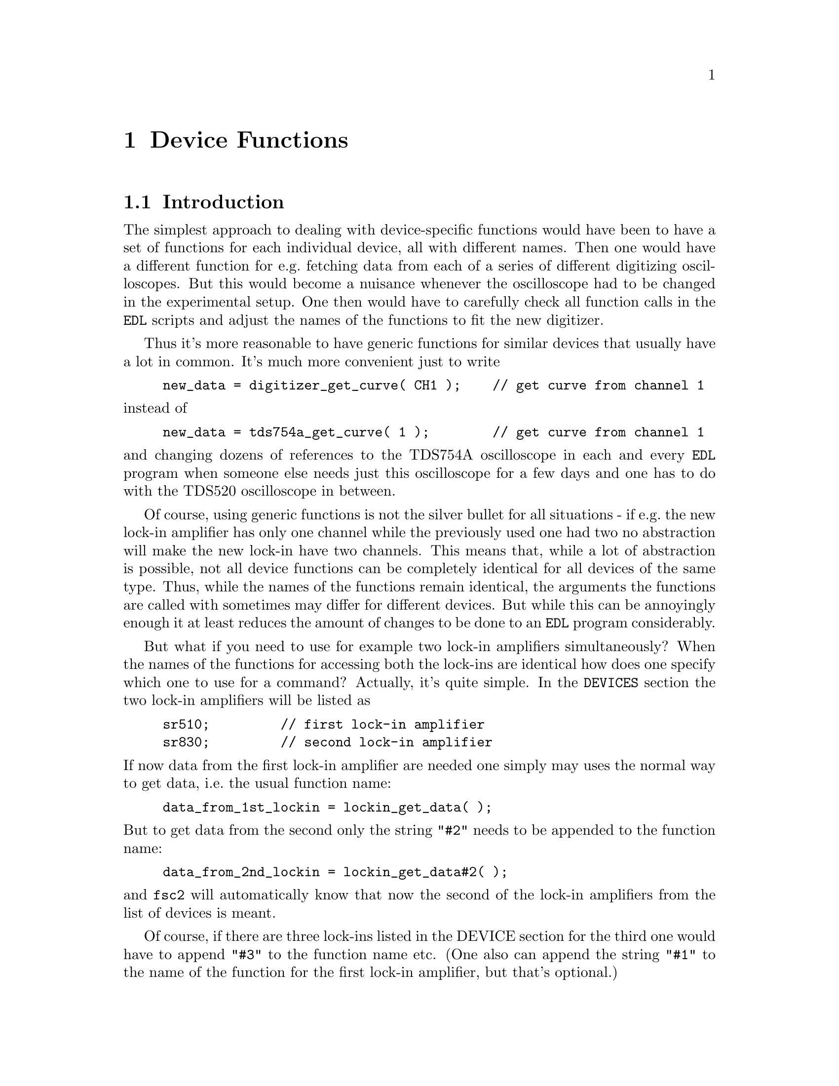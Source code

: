 @c $Id$
@c
@c Copyright (C) 1999-2002 Jens Thoms Toerring
@c
@c This file is part of fsc2.
@c
@c Fsc2 is free software; you can redistribute it and/or modify
@c it under the terms of the GNU General Public License as published by
@c the Free Software Foundation; either version 2, or (at your option)
@c any later version.
@c
@c Fsc2 is distributed in the hope that it will be useful,
@c but WITHOUT ANY WARRANTY; without even the implied warranty of
@c MERCHANTABILITY or FITNESS FOR A PARTICULAR PURPOSE.  See the
@c GNU General Public License for more details.
@c
@c You should have received a copy of the GNU General Public License
@c along with fsc2; see the file COPYING.  If not, write to
@c the Free Software Foundation, 59 Temple Place - Suite 330,
@c Boston, MA 02111-1307, USA.


@node Device Functions, Using Pulsers, Built-in Functions, Top
@chapter Device Functions

@ifinfo
@menu
* Introduction::            
* Magnet Functions::        Functions for controlling the magnet.
* Gaussmeter Functions::    Functions for measuring the magnetic field.
* Lock-In Functions::       Functions for accessing the lock-in amplifiers.
* Digitizer Functions::     Functions for accessing the oscilloscopes.
* Pulser Functions::
* Synthesizer Functions::
* Temperature Controller Functions::
* Voltmeter Functions::
* Boxcar Integrator Functions::
* Frequency Counter Functions::
* Multi-Device Functions::
@end menu
@end ifinfo


@node Introduction, Magnet Functions, Device Functions, Device Functions
@section Introduction


The simplest approach to dealing with device-specific functions would
have been to have a set of functions for each individual device, all
with different names. Then one would have a different function for
e.g.@: fetching data from each of a series of different digitizing
oscilloscopes. But this would become a nuisance whenever the
oscilloscope had to be changed in the experimental setup. One then would
have to carefully check all function calls in the @code{EDL} scripts and
adjust the names of the functions to fit the new digitizer.

Thus it's more reasonable to have generic functions for similar devices
that usually have a lot in common. It's much more convenient just to
write
@example
new_data = digitizer_get_curve( CH1 );    // get curve from channel 1
@end example
@noindent
instead of
@example
new_data = tds754a_get_curve( 1 );        // get curve from channel 1
@end example
@noindent
and changing dozens of references to the TDS754A oscilloscope in each
and every @code{EDL} program when someone else needs just this
oscilloscope for a few days and one has to do with the TDS520
oscilloscope in between.

Of course, using generic functions is not the silver bullet for all
situations - if e.g.@: the new lock-in amplifier has only one channel
while the previously used one had two no abstraction will make the new
lock-in have two channels. This means that, while a lot of abstraction
is possible, not all device functions can be completely identical for
all devices of the same type. Thus, while the names of the functions
remain identical, the arguments the functions are called with sometimes
may differ for different devices. But while this can be annoyingly
enough it at least reduces the amount of changes to be done to an
@code{EDL} program considerably.

But what if you need to use for example two lock-in amplifiers
simultaneously? When the names of the functions for accessing both the
lock-ins are identical how does one specify which one to use for a
command? Actually, it's quite simple. In the @code{DEVICES} section the
two lock-in amplifiers will be listed as
@example
sr510;         // first lock-in amplifier
sr830;         // second lock-in amplifier
@end example
@noindent
If now data from the first lock-in amplifier are needed one simply may
uses the normal way to get data, i.e.@: the usual function name:
@example
data_from_1st_lockin = lockin_get_data( );
@end example
@noindent
But to get data from the second only the string @code{"#2"} needs to
be appended to the function name:
@example
data_from_2nd_lockin = lockin_get_data#2( );
@end example
@noindent
and @code{fsc2} will automatically know that now the second of the
lock-in amplifiers from the list of devices is meant.

Of course, if there are three lock-ins listed in the DEVICE section for
the third one would have to append @code{"#3"} to the function name
etc. (One also can append the string @code{"#1"} to the name of the
function for the first lock-in amplifier, but that's optional.)

In situations where only the module of the second of two similar devices
defines a function (e.g.@: because the first device doesn't has the
necessary capabilities) the function can be used with and without
appending the @code{"#2"} to the function name. To remind you about this
a short message is printed.


The only situation that still is a bit more problematical are cases
where two absolutely identical devices are to be used
simultaneously. Due to limitations not only of @code{fsc2} but already
to the way the libraries used for accessing the GPIB bus works you can't
simply list the same device twice in the @code{DEVICES} section and then
use these as outlined above. Instead, two device modules with different
names have to be created for the identical devices and made known to the
program.  Fortunately, there's a Perl script that will automatically
deal with this problem, please see one of the later chapters
(@pxref{Cloning Devices})


@node Magnet Functions, Gaussmeter Functions, Introduction, Device Functions
@section Magnet Functions
@cindex Magnet Functions


All the following functions may be used to control the magnetic field of
the magnet. Currently the following magnet power supplies are supported:
@table @samp
@item aeg_x_band
AEG magnet for X-band with homebuilt controller
@item aeg_s_band
AEG magnet for S-band with homebuilt controller
@item er032m
Bruker ER032M Field Controller
@item keithley228a
Berlin W-band magnet sweep power supply Keithley 228A
@item ips20_4
Berlin 360 GHz spectrometer Oxford magnet sweep power supply
@item s_band_magnet_broad
Frankfurt S-band magnet via homebuilt DAC, broad field range
@item s_band_magnet_narrow
Frankfurt S-band magnet via homebuilt DAC, narrow field range
@end table
@noindent
Because magnets hardly ever get changed (and if @code{fsc2} is set up
correctly for the spectrometer) one can use @code{magnet} as the module
name instead.

Since it is not possible for the @strong{AEG} magnets to measure the
field using just the magnet power supply it is necessary also to specify
a gaussmeter to enable @code{fsc2} to control the magnet. The module
name of the gaussmeter has to appear @b{before} the magnet module entry
in the @code{DEVICES} section. See the next section for the implemented
gaussmeter and the related functions.

All magnet power supplies except the magnet used for the @w{360 GHz}
don't really do continuous sweeps but the field current is stepped. Thus
normally no sweep rates are used but field (or current, see below) step
sizes are needed when defining a sweep. The only exception is the power
supply for the Oxford magnet, here continuous sweeps can be done and
sweep reates must be specified.

If a @strong{AEG} magnet module is listed in the @code{DEVICES} section
the program will try to calibrate the field sweep parameters at the
start of the experiment, i.e.@: it will sweep the field up and down for
some time, so please be patient. Also see below on how to reduce the
amount of time spent with field calibration.

The Keithley 228A power supply is used for the sweep coil of Berlin
W-band magnet. Because there is no well-defined relationship between the
current produced by the power supply and the total magnetic field and
because the magnetic field can't be measured directly during
measurements for this device the following functions expect arguments in
current units (i.e. Ampere) instead of field units (i.e. Gauss) as the
other devices.

The same holds for the magnet used for the @w{360 GHz} spectrometer.
Here also no fixed relation between the current and the field can be
given, so also for this module all values have to be given in current
instead of field units.

Because the normal current resolution of the Keithley power supply is
not sufficient an additional device is needed supplying DC voltages in
the range between @w{-10 V} and @w{+10 V} to the modulation input of the
power supply. Currently the DAC ports of one of the Stanford Research
lock-in amplifiers (SR510, SR530, SR810 or SR830)) are used for this
purpose. Which of the lock-ins is used can be specified during
compilation by an entry in the configuration file for the Keithley
driver, usually the @code{SR510} lock-in amplifier. Alternatively, if no
lock-in has been set in the configuration file the @code{keithley228a}
module will assume that the first lock-in listed in the devices section
is to be used.

In the configuration file it also can be defined which of the DAC ports
of the lock-in amplifiers is to be used. If not defined, port 6 will be
used for the SR510 and SR530 and port 4 for the SR810 and SR830 lock-in
amplifier. But there exists also a function to directly select the DAC
port to be used, see below.


@table @samp
@anchor{magnet_name}
@item magnet_name()
@findex magnet_name()
Returns a string with the name of the magnet that is being used.


@anchor{magnet_setup}
@item magnet_setup()
@findex magnet_setup()
The function can be called in the @code{PREPARATIONS} section to set the
start field and the field step size used in sweeps.  The function
expects two floating point parameters, the start field or current,
e.g.@: @w{0.345 T}, and, in most cases, the step size, e.g.@: @w{0.35
G}.

Use current instead of field units for the Keithley 228A power supply
(@code{keithley228a}).

Because the Oxford magnet sweep power supply (@code{ips20_4}) does
continuous sweeps (instead of simulating a sweep by stepping the
current) the second argument isn't the sweep step size but must be the
sweep rate in units of @code{A/s}.

For the @strong{Bruker ER032M} field controller for some combinations of
the start field and field step size deviations between the requested
field and the real field may result of up to @w{25 mG}. If the maximum
field deviation was larger than @w{5 mG} at the end of the test run as
well as the experiment the maximum field deviation is printed out. To
minimize these deviations use a start field that is a multiple of @w{50
mG} and avoid sweeps with more than about 2000 steps away from the start
field.


@anchor{magnet_fast_init}
@item magnet_fast_init()
@findex magnet_fast_init()
Calling this functions in the @code{PREPARATIONS} section will shorten
the time used for the calibration of the field sweep at the start of the
experiment for the @strong{AEG} magnet power supplies. Unfortunately,
this also reduces the precision of the field sweep. Whenever an
experiment is restarted (i.e.@: if no new @code{EDL} file has been
loaded in between) this shortened calibration is done anyways to check
that the parameters didn't change significantly since the last run.


@anchor{set_field}
@item set_field()
@findex set_field()
This function expects one floating point argument for the field value
and will set the magnetic field to this value. For the Keithley power
supply (@code{keithley228a}) and the @w{360 GHz} magnet (@code{ips20_4})
specify a current value.

The function returns the new value of the field (which, in some cases
might differ a bit from the requested value due to the properties of the
device, i.e.@: restrictions of the esolution).

For the @strong{AEG} magnets the function also accepts a second optional
parameter, the maximum acceptable deviation of the field from the value
to be set. For example by the call
@example
set_field( 3421.5 G, 0.2 G );
@end example
@noindent
the field will be set to a value between @w{3421.3 G} and @w{3421.7 G}.

If in the case of @strong{AEG} magnets this second parameter is missing
the precision of the gaussmeter used for measuring the field is used. If
the maximum deviation parameter is smaller than the precision of the
gaussmeter the precision of the gaussmeter is used instead. The function
can only be called in the @code{EXPERIMENT} section.

For the Oxford magnet sweep power supply (@code{ips20_4}) this function will
automatically stop a running sweep.

For the @strong{Bruker ER032M} field controller setting a field with
this function while also having initialized the magnet using
@code{magnet_setup()} may result in deviations between the requested
field and the real field of up to @w{25 mG}. If the maximum field
deviation was larger than @w{5 mG} at the end of the test run as well
as the experiment the maximum field deviation is printed out.


@anchor{sweep_up}
@item sweep_up()
@findex sweep_up()
The function can be called in the @code{EXPERIMENT} section, but only if
the function @code{magnet_setup()} (see above) has been called
before. It doesn't take an argument and will sweep up the magnet by the
field step size value set in the @code{magnet_setup()} function.  The
actual size of the step will @b{not} be controlled using the gaussmeter.

The function returns the new field value.

For the @strong{AEG} magnets the precision of the field sweep depends on
the step size. While the precision is usually quite good for step sizes
of up to @w{1 G}, for much larger step sizes it may deteriorate quite
significantly. It sometimes helps to add a short waiting time (use
function @code{wait()}) after a sweep step to allow the field to settle
at the new point. On the other hand, it then might be faster (and more
reliable) not to use the sweep function at all but @code{set_field()}
instead.

This function is not available for the Oxford sweep power supply, module
@code{ips20_4}. Use the function @code{magnet_sweep} instead.


@anchor{sweep_down}
@item sweep_down()
@findex sweep_down()
This is the exact analog to the function @code{sweep_up()} but will
sweep the magnetic field down instead of up by the field step size
defined in @code{magnet_setup()}. The function can only be called in the
@code{EXPERIMENT} section.

The function returns the new field value.

This function is not available for the Oxford magnet sweep power supply
(@code{ips20_4}). Use the function @code{magnet_sweep} instead.


@anchor{reset_field}
@item reset_field()
@findex reset_field()
This function resets the magnetic field to the start field value defined
in @code{magnet_setup()} (which has to be called before).

The function returns the new field value.

Please note that for the Oxford magnet sweep power supply
(@code{ips20_4}) calling this function also automatically stops a
running sweep.

The function can only be used in the @code{EXPERIMENT} section.


@anchor{get_field}
@item get_field()
@findex get_field()
For the @strong{AEG} magnets this is only a convenience function that
just calls a function supplied by the gaussmeter used together with the
magnet power supply to determine the current field.

In contrast, for the @strong{ER032M Field Controller} this function
returns the current field setting in Gauss. For both the Berlin W-band
magnet (@code{keithley228a}) and the @w{360 GHz} spectrometer magnet
(@code{ips20_4}) the actual current through the magnets sweep coil is
returned.

The function can only be used in the @code{EXPERIMENT} section.


@anchor{magnet_use_correction}
@item magnet_use_correction()
@findex magnet_use_correction()
This function is only defined for the Keithley power supply
(@code{keithley228a}) and accepts no more than one argument. If it is
called with no argument or a non-zero number or the string @code{"ON"}
corrections are applied to reduce the effects of certain inaccuracies of
the power supply. If called with either an agument of @code{0} or a
string @code{"OFF"} the use of these corrections is switched off.
Per default @strong{no} corrections are used.


@anchor{magnet_use_dac_port}
@item magnet_use_dac_port()
@findex magnet_use_dac_port()
This function is only defined for the Keithley power supply and tells
the driver which of the DAC ports of the lock-in amplifier is connected
(following a voltage divider) to the modulation input of the power
supply. The function expects a single integer value, the DAC port number
to be used -- for the SR510 and SR530 this can be @code{5} or @code{6},
while for the SR810 and SR830 all values in the range between @code{1}
and @code{4} may be used.

The function can only be used in the @code{PREPARATIONS} section.

@anchor{magnet_sweep}
@item magnet_sweep()
@findex magnet_sweep()
This function is only available for the Oxford magnet sweep power supply
(@code{ips20_4}) to control its continuous sweep. It can be called with
either an integer argument of @code{1} to start a sweep to higher field
and current values, an argument of @code{-1} to start a downward sweep
or, finally, an argument of @code{0} to stop a running sweep.

To be able to do a sweep a sweep rate must have been set. This can be
either done by a call of the function @code{magnet_setup()} (see above)
within the @code{PREPARATIONS} section or by calling
@code{magnet_sweep_rate()} (see below).

The function can also be called without an argument, in which case
either @code{1}, @code{-1} or @code{0} is returned if the magnet is
sweeping up or down or the sweep is stopped.

Sweeps will be automatically stopped when a current limit is reached. By
calling this function without an argument you may check if this has
happened.

The function can only be used in the @code{EXPERIMENT} section.


@anchor{magnet_sweep_rate}
@item magnet_sweep_rate()
@findex magnet_sweep_rate()
This function is only available for the Oxford magnet sweep power supply
(@code{ips20_4}) to set or query the sweep rate for continuous sweeps.
If no argument is passed to the function the currently set sweep rate is
returned. Otherwise a (positive) sweep rate in units of @code{A/s} must be
passed to the function.


@anchor{magnet_goto_field_on_end}
@item magnet_goto_field_on_end()
@findex magnet_goto_field_on_end()
This function is only available for the Oxford magnet sweep power supply
(@code{ips20_4}) and the S-band field drivers
@code{s_band_magnet_narrow} and @code{s_band_magnet_broad}. It allows to
set a target current that the magnet will be swept to @b{after} the
experiment has ended (per default the magnet would stay at the last
field position for the Oxford magnet supply or move to the middle of the
allowed field range for both the other drivers). This function can be
called in the @code{PREPARATION} as well the @code{EXPERIMENT} section
and returns the target current the magnet will sweep to after the end of
the experiment.  If called more than once the current of the last call
will be used.


@end table


@node Gaussmeter Functions, Lock-In Functions, Magnet Functions, Device Functions
@section Gaussmeter Functions
@cindex Gaussmeter Functions


Currently, three types of gaussmeters are implemented, the Bruker ER035M
NMR gaussmeter, the Bruker BH15 hall probe field controller and the
Metrolab PT2025 NMR gaussmeter. The range of fields that can be measured
with the Bruker ER035M NMR gaussmeter depends on the probe being
used. With the F0 probe (S-band) the range is @w{460 G} to @w{2390 G}
while with the F1 probe (X-band) a range between @w{1460 G} and @w{19900
G} can be measured.  With the BH15 field controller a range between
@w{-50 G} and @w{2300 G} can be used. Finally, for the Metrolab PT2025
it is currently assumed that a probe for the field range between @w{1.5
T} and @w{3.4 T} (W-band) is used.

The modules defining the gaussmeter functions (to be listed in the
@code{DEVICES} section) are:
@example
er035m
er035m_s
bh15
er035m_sa
er035m_sas
pt2025
@end example
@noindent
The modules with names starting with @code{er035m} are for the Bruker
ER035M NMR gaussmeter. @code{er035m} and @code{er035m_sa} are to be used
when the device is controlled via the GPIB bus while @code{er035m_s} and
@code{er035m_sas} expect the device to be connected to a serial port of
the computer. The @code{bh15} module is for the Hall controller used in
some setups. The last module, @code{pt2025}, is for the Metrolab NMR
gaussmeter from the Berlin W-Band spectrometer.

The first three gaussmeter modules, @code{er035m}, @code{er035m_s} and
@code{bh15}, are only to be used for controlling the sweep of a magnet
power supply. Thus only one of these gaussmeter drivers can be loaded,
and if other gaussmeters are also used it must be the first in the
@code{DEVICES} section and must be specified @b{before} the magnet
module (see above) which relies on its existence,

In contrast, the three other modules, @code{er035m_sa},
@code{er035m_sas} and @code{pt2025}, are only to be used for field
measurements but not for direct field control.


@table @samp
@anchor{gaussmeter_name}
@item gaussmeter_name()
@findex gaussmeter_name()
Returns a string with the name of the gaussmeter being used.


@anchor{find_field}
@item find_field()
@findex find_field()
This function is defined in the device modules @code{er035m} and
@code{er035m_s}. It returns the current value of the magnetic field in
Gauss.  The function can only be called in the @code{EXPERIMENT}
section.


@anchor{gaussmeter_resolution}
@item gaussmeter_resolution()
@findex gaussmeter_resolution()
This function is defined in the device drivers for the Bruker NMR
gaussmeters (@code{er035m}, @code{er035m_s}, @code{er035m_sa} and
@code{er035m_sas}) and for the Metrolab NMR gaussmeter, @code{pt2025}.
It can be used to set or query the resolution in Gauss used in
measurements of the magnetic field.

To set a resolution the values @code{0.1 G}, @code{0.01 G} and
@code{0.001 G} can be used for the Bruker NMR gaussmeter, while for the
Metrolab Gaussmeter only @code{0.01 G} and @code{0.001 G} are usable.

Please note that for the modules @code{er035m} and @code{er035m_s},
i.e.@: the modules for direct field control, the resolution will be
increased automatically from @code{0.1 G} to @code{0.01 G} at the
initialization (i.e.@: at the very start of the experiment) unless 
the low resolution has been set explicitely during the
@code{PREPARATIONS} section.


@anchor{measure_field}
@item measure_field()
@findex measure_field()
This function is defined in the device drivers @code{er035m_sa},
@code{er035m_sas} and @code{pt2025}. It measures the current field and
returns the value in Gauss. The function can only be called in the
@code{EXPERIMENT} section.


@anchor{gaussmeter_probe_orientation}
@item gaussmeter_probe_orientation()
@findex gaussmeter_probe_orientation()
This function is currently implemented for the Metrolab NMR gaussmeter
@code{pt2025} only. It allows to set or query the current probe
orientation relative to the field. To set an orientation a parameter of
@code{1} or @code{"+"} can be used to define an orientation parallel to
the field and an argument of @code{0} or @code{"-"} for the antiparallel
direction. On queries the function returns either @code{1} or @code{0}.
The function can only be called in the @code{EXPERIMENT} section for
queries.

@end table


@node Lock-In Functions, Digitizer Functions, Gaussmeter Functions, Device Functions
@section Lock-In Functions
@cindex Lock-In Functions

Modules for five different lock-in amplifiers are implemented. Most are
by Stanford Research and have the model names @strong{SR510},
@strong{SR530}, @strong{SR810} and @strong{SR830}. The fifth is the
@strong{ER023M Signal Channel} used in Bruker spectrometers of the ESP
series. The module names to be specified in the @code{DEVICES} section
are
@example
sr510
sr530
sr810
sr830
er023m
@end example
@noindent
Because the models have different capabilities, some of the functions
are either only defined for parts of the models or may expect slightly
different parameters.

Several of the following functions can be called both to query the
current settings of the lock-in amplifier and to set a new value. In the
first case the function usually has to be called with no argument, while
to set a parameter an argument has to be passed to the function. Because
of these different modes of calling the functions one should carefully
check the arguments to achieve the desired results.


@table @samp
@anchor{lockin_name}
@item lockin_name()
@findex lockin_name()
Returns a string with the name of the lock-in amplifier being used.


@anchor{lockin_get_data}
@item lockin_get_data()
@findex lockin_get_data()
This is a function only to be used in queries, i.e.@: to fetch measured
values from the lock-in amplifier. This function can only be called in
the @code{EXPERIMENT} section. The parameters that may be passed to the
function differ according to the model:
@table @samp
@item SR510
No argument is allowed -- the function returns the measured value of the
only channel as a floating point number (i.e.@: in Volts).

@item SR530
If no argument is specified the measured value at channel @code{1} is
returned. Alternatively, one parameter may be passed to the function
with a value of either @code{1} or @code{2}, in which case the measure
value from channel @code{1} or @code{2} is returned. Finally, two
arguments can be given, with values of @code{1} or @code{2}. In this
case a 1-dimensional array with two elements is returned, containing the
measured values of the corresponding channels.

@item SR810
@itemx SR830
If no argument is specified the 'X' signal is returned. If a parameter
is passed to the function the value at the corresponding channel is
returned. Possible channel numbers and their meaning are (please note
that some of these can only be used when in auto-acquisition mode, see
below in the explanation of the functions @code{lockin_auto_setup()} and
@code{lockin_auto_acquisition} and some even then with the
@strong{SR830} only):
@table @samp
@item 1
'X' signal
@item 2
'Y' signal - in auto-acquisition mode only available for the
@strong{SR830}
@item 3
Amplitude 'R' of data from X channel (@code{1}) and Y channel (@code{2})
in polar coordinates
@item 4
Phase 'theta' of data from channel @code{1} and @code{2} (relative to
reference) in polar coordinates - in auto-acquisition mode only
available for the @strong{SR830}
@item 5
Voltage at rear panel auxiliary ADC input 1
@item 6
Voltage at rear panel auxiliary ADC input 2
@item 7
Voltage at rear panel auxiliary ADC input 3 - in auto-acquisition mode
only available for the @strong{SR830}
@item 8
Voltage at rear panel auxiliary ADC input 4 - in auto-acquisition mode
only available for the @strong{SR830}
@item 9
X noise data - this is only allowed when the lock-in-amplifier is
running in auto-acquisition mode and the CH1 display is set to display X
noise.
@item 10
Y noise data - only available for the @strong{SR830} and only allowed
when the lock-in-amplifier is running in auto-acquisition mode and the
CH2 display is set to display Y noise.
@end table

A maximum 6 different channels can be passed to the function which must
all be different. If there is more than one argument a 1-dimensional
array is returned with as many data as there were arguments (in the
sequence corresponding to the one of the arguments).

@item ER023M
No argument is allowed -- the function returns a floating point value.
@end table


@anchor{lockin_auto_setup}
@item lockin_auto_setup()
@findex lockin_auto_setup()
This function is only available for the Stanford Research lock-in
amplifiers @strong{SR810} and @strong{SR830}. Both these lock-in
amplifiers have the capability to automatically acquire data at fixed
time intervals (or on receiving an external trigger) and store the data
into an internal buffer. Using this acquisition mode one can be sure
that the data have been sampled at well-defined times (in contrast to
normal measurements where the exact time interval can vary slightly
depending on how busy the computer is). Data can be acquired in this
mode only from the channel(s) displayed at the front side, which means
that the @code{SR810} can only sample only one data type in this mode
(because it only has one displayable channel) while the @code{SR830} can
sample two data types simultaneously.

@code{lockin_auto_setup()} must be used to setup the auto-acquisition
(if not called auto-acquisition can't be started). The first parameter
passed to the function is the sample time, i.e.@: the time interval at
which data are sampled. Sample times can range between @w{1.953125 ms}
(@w{512 Hz}) and @w{16 s}. Allowed values are powers of 2, multiplied by
the shortest sample time. As an alternative an @strong{integer} value
of @code{0} or @code{-1} can be passed to the function. If it is
@code{0} a sample time equal or larger than the lock-in's time constant
is used. If @code{-1} is passed to the function it is assumed that an
external trigger, applied to the rear trigger input, is going to be used
- the user has to take care that the trigger input rate is not larger
than @w{512 Hz}.

The next one or two parameter define which data type should be sampled
in auto-acquisition mode (the @code{SR810} only accepts one data type
arguments while the @code{SR830} accepts two). You may specify integer
numbers with exactly the same meaning as the arguments to the function
@code{lockin_get_data()}. This will also automatically switch the type
of data displayed on the front side channels to the specified values.
Not all combinations are possible, the following list shows which
values are allowed
@multitable @columnfractions 0.1 .35 .35
@item @tab 1st argument @tab 2nd argument
@item @tab @code{1} (X) @tab @code{2} (Y)
@item @tab @code{3} (R) @tab @code{4} (theta)
@item @tab @code{5} (ADC 1) @tab @code{6} (ADC 3)
@item @tab @code{7} (ADC 2) @tab @code{8} (ADC 4)
@item @tab @code{9} (X noise) @tab @code{10} (Y noise)
@end multitable
For the @code{SR810} only the first column is relevant.

Additionally, you also may specify a value of @code{0}, indicating that
the function to be displayed should not be changed, i.e.@: the data type
already set manually should be used.

This function can be used in all sections of an @code{EDL}
program. If the auto-acquisition setup is changed during an already
running auto-acquisition all data stored in the lock-in's internal
buffer are discarded before the measurement continues using the new
settings.


@anchor{lockin_auto_acquisition}
@item lockin_auto_acquisition()
@findex lockin_auto_acquisition()
This function is only available for the Stanford Research lock-in
amplifiers @strong{SR810} and @strong{SR830}. It allows to start or stop
the automatic acquisition of data at constant time intervals. Before
this function can be used auto-acquisition must be initialized by a call
of the function @code{lockin_auto_setup()}.

When called with an argument of @code{1} (or a string @code{"ON}")
auto-acquisition is started. If you now request data from one of the
channels configured to be used in @code{lockin_auto_setup()} via the
function @code{lockin_get_data()} the next data sample from the internal
buffer of the lock-in amplifier will be returned (instead of returning
the value at the moment of the call of the function).

When called with an argument of @code{0} (or a string @code{"OFF"})
auto-acquisition is stopped and the internal buffer of the lock-in is
cleared. Calls of @code{lockin_get_data()} will again return values
measured in the 'normal' way.

@strong{Important}: The sizes of the internal buffers of the lock-in
amplifiers are restricted: while the @code{SR830} can store up to 16383
data points for each of the two channel, the @code{SR810} can only store
a maximum of 8191 samples. If the program detects when fetching new
data that the maximum number of data have already been fetched from
the lock-in the internal buffer is cleared. In this case data which
should have been acquired between the time the lock-in's internal buffer
got filled up and the moment the program noticed that the buffers are
full will be lost and an error message will be printed. Thus prudence
dictates to stop auto-acquisition, thereby automatically clearing the
lock-in's internal buffers, whenever possible.


@anchor{lockin_get_adc_data}
@item lockin_get_adc_data()
@findex lockin_get_adc_data()
The function returns the voltage at one of the ADC ports at the back
side of the lock-in amplifier. Allowed values of the required argument
are between @code{1} and @code{4}, corresponding to the port numbering.

This function can only be used with the @strong{Stanford Research}
lock-in amplifiers and can only be called in the @code{EXPERIMENT} section.


@anchor{lockin_dac_voltage}
@item lockin_dac_voltage()
@findex lockin_dac_voltage()
The function can be used to set or query the voltage at one of the DAC
ports at the back side of the @strong{Stanford Research} lock-in
amplifier. While for the models @strong{SR510} and @strong{SR530} the
allowed values for the required arguments are @code{5} or @code{6}, for
the models @strong{SR810} and @strong{SR830} the values can range from
@code{1} to @code{4}, corresponding to the different numbers of DAC
ports and their numbering printed on the back side. If no further
argument is given the function returns the current voltage applied to
the DAC port (which is automatically set to @w{0 V} at the
initialization of the lock-in amplifier if no voltage has been set
previously in the @code{PREPARATIONS} section using this function). If a
second argument is given the DAC will be set to the corresponding
voltage. The function returns the voltage that has been set.

For the models @strong{SR510} and @strong{SR530} this voltage has to be
in the range between @w{-10.24 V} and @w{+10.24 V} while for the models
@strong{SR810} and @strong{SR830} the allowed voltage range is
@w{-10.5V} to @w{+10.5 V}.

This function can only be used with the @strong{Stanford Research}
lock-in amplifiers. 

In the @code{PREPARATIONS} section this function can only be called
with two argument, i.e@: to set the output voltage of one of the DACs
to be used in the initialization of the device.


@anchor{lockin_sensitivity}
@item lockin_sensitivity()
@findex lockin_sensitivity()
This function can be used to query or set the sensitivity of the lock-in
amplifier. If no argument is passed to the function the current
sensitivity is returned. For the models @strong{SR510} and
@strong{SR530} a 10 times higher sensitivity than the sensitivity set on
the front panel is returned when the @code{EXPAND} button is switched
on.

When called with a second argument the corresponding sensitivity is
set. This value has to be positive. If the argument does not coincide
with one of the possible sensitivity settings the sensitivity is set to
the nearest available sensitivity setting and a warning is printed. The
function will return the sensitivity that has been set.

Valid sensitivity settings for the @strong{SR510} and @strong{SR530} are
in the range between @w{10 nV} and @w{500 mV} in steps of about @w{3
dB}, i.e. you can use @w{10 uV}, @w{20 uV}, @w{50 uV}, @w{100 uV} etc.
To achieve the two highest sensitivity settings the @code{EXPAND} button
is automatically switched on.

For the @strong{SR810} and the @strong{SR810} vaid sensitivity setings
range from @w{2 nV} up to @w{1 V}, using the same system of steps as
the @strong{SR510} and @strong{SR530}.

For the @strong{ER023M Signal Channel} the function does not set the
sensitivity in units of the output voltage but sets the receiver
gain. Valid receiver gains are in the range between @code{2.0E+1} and
@code{1.0E+7} and in increments of @code{2 dB}. Thus in this range the
following multiplier steps can be used: @code{1.0}, @code{1.25},
@code{1.5}, @code{2.0}, @code{2.5}, @code{3.0}, @code{4.0}, @code{5.0},
@code{6.0} and @code{8.0}.

In the @code{PREPARATION} section this function can't be called in query
mode, i.e.@: without an argument.


@anchor{lockin_time_constant}
@item lockin_time_constant()
@findex lockin_time_constant()
The function queries or sets the time constant of the lock-in
amplifier. If no argument is passed to the function the current time
constant is returned. If there's an argument the time constant is set
accordingly.  The argument has to be positive. If there is no time
constant setting fitting the argument the nearest available setting is
used and a warning is printed. The function will return the time
constant setting that has been set.


For the @strong{SR510} and @strong{SR530} lock-ins valid time constant
settings are @w{1 ms} and @w{100 s} with steps of about a factor of 3,
i.e. you can use @w{10 ms}, @w{30 ms}, @w{100 ms} etc. The POST time
constant is set to a value equal or lower than the time constant.

For the @strong{SR810} and @strong{SR810} lock-ins vali time constants
range from @w{10 us} up to @w{30,000 s}, using the same system of steps
as the @strong{SR510} and the @strong{SR530}.

For the @strong{ER023M} the following (approximate) time constant
settings can be used: @code{2.5 ms}, @code{5 ms}, @code{10 ms}, @code{20
ms}, @code{40 ms}, @code{65 ms}, @code{130 ms}, @code{330 ms}, @code{650
ms}, @code{1.3 s}, @code{2.6 s} and @code{5.2 s}.

In the @code{PREPARATIONS} section this function can't be called as a
query, i.e.@: without an argument.


@anchor{lockin_phase}
@item lockin_phase()
@findex lockin_phase()
The function queries or sets the phase of the lock-in amplifier. If
called with no argument it will return the current phase setting in the
interval between 0 and 360 degrees. If called with an argument the phase
is set accordingly.

In the @code{PREPARATIONS} section this function can't be called without
an argument, i.e.@: as a query.


@anchor{lockin_ref_freq}
@item lockin_ref_freq()
@findex lockin_ref_freq()
The function can be used to query the modulation frequency and, for the
@strong{SR810}, @strong{SR830} and @strong{ER023M} to set the modulation
frequency (both the other models need an external modulation). If called
with no argument the current modulation frequency is returned. If called
with an argument the modulation frequency is set.

If for the @strong{SR810} and @strong{SR830} the frequency is not within
the admissible range an error message is printed and the experiment is
stopped. The admissible range depends on the harmonics setting, see
the manuals for full details.

For the @strong{ER023M} only certain modulation frequencies can be set,
these are @code{100 kHz}, @code{50 kHz}, @code{25 kHz}, @code{12.5 kHz},
@code{6.25 kHz} and @code{3.125 kHz}. If a modulation frequency is
specified that does not fit one of these values the nearest valid
frequency is used.

In the @code{PREPARATIONS} section this function can't be called in
query mode, i.e.@: without an argument.


@anchor{lockin_ref_level}
@item lockin_ref_level()
@findex lockin_ref_level()
This function can be only used with the models @strong{SR810},
@strong{SR830} and the @strong{ER023M}. It queries (if called with no
argument) or sets (if called with an argument) the level of the
modulation frequency. For the @strong{Stanford} lock-in amplifiers the
allowed levels are between @w{4 mV} and @w{5 V}, if the argument is not
within this range an error message is printed and the experiment is
stopped. For the @strong{Bruker ER023M} signal channel the range is (as
long as no calibration has been done) between @w{10 mG} and @w{100 G}
(but don't expect the values to have any real meaning without a
calibration).

In the @code{PREPARATIONS} section this function can't be called in query
mode, i.e.@: without an argument.


@anchor{lockin_ref_mode}
@item lockin_ref_mode()
@findex lockin_ref_mode()
This function can be only used with the models @strong{SR810},
@strong{SR830}. It returns the modulation mode, i.e.@: if the internal
modulation or an external modulation input is used. In the first case
the function returns an integer value of @code{1} while in the second
case @code{0} is returned.


@anchor{lockin_harmonic}
@item lockin_harmonic()
@findex lockin_harmonic()
SR8[13]0: 1-19999
ER023M:   1-2

@anchor{lockin_lock_keyboard}
@item lockin_lock_keyboard()
@findex lockin_lock_keyboard()
Usually, during an experiment the keyboard of the lock-in amplifier is
locked. But for situations where it would be useful to be able to control
the lock-in also via its keyboard it can be unlocked (and also re-locked)
from within the program. To unlock the keyboard call this function with
an argument of @code{0} or @code{"OFF"}, to re-lock the keyboard call it
again with a non-zero argument, @code{"ON"} or no argument at all.

This function can only be used with the @strong{Stanford Research}
lock-in amplifiers.


@anchor{lockin_conversion_time}
@item lockin_conversion_time()
@findex lockin_conversion_time()
This function exists for the @strong{Bruker ER023M} signal channel only
and either queries or sets the time that the built-in ADC takes to
convert a voltage into a binary data value. The voltage resolution is
higher for longer conversion times. Possible conversion times are
integer multiples of @w{320 us} in the range between 10 and 9999, thus
allowing conversion times between @code{3.2 ms} and ca.@: @code{3.2 s}.

Unfortunately, according to my tests, for conversion times between @w{40
ms} and @w{64 ms} the data the signal channels sends for large signal
amplitudes are garbled. For this reason the function will not accept
conversion times in this range but will instead set the nearest
conversion time for which correct data are delivered.

If no argument is supplied to the function the current conversion time
is returned. If there is an argument this is used as the new conversion
time. If the argument is not an integer multiple of @w{320 us} (within
the possible range) the nearest allowed conversion time is used.

In the @code{PREPARATIONS} section this function can't be called without
an argument, i.e.@: as a query.


@anchor{lockin_resonator}
@item lockin_resonator()
@findex lockin_resonator()
This function exists for the @strong{Bruker ER023M} signal channel only
and queries or returns the selected resonator. If called without an
argument it returns either @code{1} or @code{2} for the first or second
resonator. It accepts the same values as arguments to select a resonator.

In the @code{PREPARATIONS} section this function can't be called without
an argument, i.e.@: as a query.


@anchor{lockin_is_overload}
@item lockin_is_overload()
@findex lockin_is_overload()
This function exists for the @strong{Bruker ER023M} signal channel only
and can only be used as a query, i.e.@: it does not allows arguments. It
can be called before a new data value is fetched from the lock-in to
find out if an overload has occurred while the data value was measured
(where a return value of @code{1} indicates that an overload happened,
otherwise @code{0} is returned). Calling this function (or fetching the
data value) will reset the overload condition and calls of the function
will return @code{0} as long as no further overloads occur.

The function can only be used in the @code{EXPERIMENT} section.

@end table


@node Digitizer Functions, Pulser Functions, Lock-In Functions, Device Functions
@section Digitizer Functions
@cindex Digitizer Functions

The digitizing oscilloscopes currently implemented are the Tektronix
TDS520, TDS520A, TDS540, TDS744A and TDS754A. The corresponding module
names to be used in the @code{DEVICES} section are
@example
tds520
tds520a
tds540
tds744a
tds754a
@end example

When a digitizer channel or trigger input is used as an argument in
calls of one of the following functions the symbolic channel names can
be replaced by integer numbers:
@table @samp
@item CH1
@code{0} - First digitizer channel (all models)
@item CH2
@code{1} - Second digitizer channel (all models)
@item CH3
@code{2} - Third digitizer channel (Tektronix TDS540, TDS744A, TDS754A)
@item CH4
@code{3} - Fourth digitizer channel (Tektronix TDS540, TDS744A, TDS754A)
@item MATH1
@code{4} - First mathematic function channel (all Tektronix digitizers)
@item MATH2
@code{5} - Second mathematic function channel (all Tektronix digitizers)
@item MATH3
@code{6} - Third mathematic function channel (all Tektronix digitizers)
@item REF1
@code{7} - First reference channel (all Tektronix digitizers)
@item REF2
@code{8} - Second reference channel (all Tektronix digitizers)
@item REF3
@code{9} - Third reference channel (all Tektronix digitizers)
@item REF4
@code{10} - Fourth reference channel (all Tektronix digitizers)
@item AUX
@code{11} - Auxiliary channel (Tektronix TDS540, TDS744A, TDS754A)
@item AUX1
@code{12} - First auxiliary channel (Tektronix TDS520, TDS520A, TDS520C)
@item AUX2
@code{13} - Second auxiliary channel (Tektronix TDS520, TDS520A, TDS520C)
@item LINE
@code{14} - Line In for trigger (all models)
@item MEM_C
@code{15} - First memory channel (LeCroy 9400)
@item MEM_D
@code{16} - Second memory channel (LeCroy 9400)
@item FUNC_E
@code{17} - First function (averaging) channel (LeCroy 9400)
@item FUNC_F
@code{18} - second function (averaging) channel (LeCroy 9400)
@item EXT
@code{19} - External trigger input (LeCroy 9400)
@item EXT10
@code{20} - External amplified trigger input (LeCroy 9400)
@end table


@table @samp
@anchor{digitizer_name}
@item digitizer_name()
@findex digitizer_name()
Returns a string with the name of the digitizer being used.


@anchor{digitizer_timebase}
@item digitizer_timebase()
@findex digitizer_timebase()
The function queries (if called with no argument) or sets (if called
with an argument) the time base setting of the oscilloscope. The
possible time bases depend on the model, please check the manual.

The function can be called in query mode (i.e.@: without an argument)
in the @code{EXPERIMENT} section only.


@anchor{digitizer_time_per_point}
@item digitizer_time_per_point()
@findex digitizer_time_per_point()
The function (to be called in the @code{EXPERIMENT} section only)
returns the time difference (in seconds) between two data points
measured by the digitizer.


@anchor{digitizer_sensitivity}
@item digitizer_sensitivity()
@findex digitizer_sensitivity()
The function queries (if called with just one argument) or sets (if
called with two arguments) the sensitivity setting of one of the channels
of the oscilloscope. It needs at least one argument, the channel, either
symbolically or numerically. The channels that can be used as arguments
depend on the model of the oscilloscope:
@table @samp
@item TDS520
@itemx TDS520A
@itemx LECROY9400
@code{CH1} or @code{CH2}
@item TDS540
@itemx TDS744A
@itemx TDS754A
@code{CH1}, @code{CH2}, @code{CH3} or @code{CH4}
@end table

If a second argument is given this is taken to be the new sensitivity
setting (in Volts per division). If the sensitivity value passed to the
function is not one of the available settings the nearest allowed value
is used instead. Please note that for some of the oscilloscopes the
range of admissible sensitivity settings depends on the input impedance
-- unfortunately this can only be checked for when the experiment has
already been started!

If no second argument is given the current sensitivity setting for the
channel is returned.

The function can be called in query mode (i.e.@: without a second
argument) only in the @code{EXPERIMENT} section.


@anchor{digitizer_num_averages}
@item digitizer_num_averages()
@findex digitizer_num_averages()
This function is intended for the @strong{Tektronix} digitizers, see at
the end on how to also use it with the @strong{LeCroy 9400}. It queries
(if called with no argument) or sets (if called with an argument) the
number of averages done by the oscilloscope.  If the number of averages
is passed to the function it must be at least 1 (which will switch the
oscilloscope into @code{SAMPLE} mode). If the argument is larger than
the maximum number of averages the maximum available number of averages
is used instead.

The function can be called in query mode (i.e.@: without an argument)
only in the @code{EXPERIMENT} section.

For the @strong{LeCroy 9400} this function can only be used in query
mode and returns the number of averages that has been set in a previous
call of @code{digitizer_averaging()}. It needs exactly one argument, the
the channel used to do the averaging, i.e.@: either @code{FUNC_E} or
@code{FUNC_F}.


@anchor{digitizer_averaging}
@item digitizer_averaging()
@findex digitizer_averaging()
This function only exists for the @strong{LeCroy 9400} and must be used
to set up averaging. It expects at least three arguments. The first
argument is the channel to be used to do the averaging, i.e.@: either
@code{FUNC_E} or @code{FUNC_F}. The second is the data source channel
for the curves to be averaged, i.e.@: either @code{CH1} or
@code{CH2}. The third required argument is the number of averages which
has to be either @code{10}, @code{20} or @code{50} or one of these
numbers multiplied by @code{10}, @code{100}, @code{1000}, @code{10000}
up to a number of @code{1000000}). The next, optional argument is either
an integer number, with a non-zero value representing truth and @code{0}
falsehood, or a string, either @code{"ON"} or @code{"OFF"}, that
determines if overflow rejection is switched on or off (if switched on
all traces that overflowed the ADC range will be rejected
automatically). The final optional argument is the number of points that
get included into the average. Usually it doesn't make too much sense to
set this value because the program will make sure automatically that at
least as many points of a curve as can be read from the digitizer are
included into the averaging. If the value is set only as many points as
have been set will be returned by a @code{digitizer_get_curve()}
command.


@anchor{digitizer_trigger_channel}
@item digitizer_trigger_channel()
@findex digitizer_trigger_channel()
The function queries or sets the channel of the digitizing oscilloscope
to be used as trigger input. Possible arguments or return values are,
depending on the type of the oscilloscope (return values are always
numeric!):
@table @samp
@item TDS520
@itemx TDS520A
@itemize @bullet
@item @code{CH1} or @code{CH2}
@item @code{AUX1}, @code{AUX2} or @code{LINE}
(@code{LINE} can be abbreviated to @code{LIN})
@end itemize
@item TDS540
@itemx TDS744A
@itemx TDS754A
@itemize @bullet
@item @code{CH1}, @code{CH2}, @code{CH3} or @code{CH4}
@item @code{AUX} or @code{LINE} (@code{LINE} can be abbreviated to @code{LIN})
@end itemize
@item LECROY9400
@itemize @bullet
@item @code{CH1} or @code{CH2}
@item @code{LINE}, @code{EXT} or @code{EXT10} (@code{LINE} can be
abbreviated to @code{LIN})
@end itemize
@end table
The function can be called in query mode (i.e.@: without an argument)
only if either it has already been called with an argument or in the
@code{EXPERIMENT} section.


@anchor{digitizer_record_length}
@item digitizer_record_length()
@findex digitizer_record_length()
The function queries (if called with no argument) or sets (if called
with an argument) the length of the traces measured by the
digitizer. Because the digitizer only allows certain record lengths
a value passed to the function will be rounded up to the next
allowed value if necessary.

The function can be called in query mode (i.e.@: without an argument)
only if either it has already been called with an argument or in the
@code{EXPERIMENT} section.


@anchor{digitizer_trigger_position}
@item digitizer_trigger_position()
@findex digitizer_trigger_position()
The function queries (if called with no argument) or sets (if called
with an argument) the amount of pre-trigger, i.e.@: the portion of the
trace shown with data before the trigger was detected. The function
accepts or returns values from the interval @w{[0, 1]} (where 0 means
that the trigger is at the very first point of the trace, i.e.@: no
pre-trigger is used, and 1 that it's at the last point, i.e.@: the
complete curve is recorded before the trigger).

The function can be called in query mode (i.e.@: without an argument)
only if either it has already been called with an argument or in the
@code{EXPERIMENT} section.


@anchor{digitizer_define_window}
@item digitizer_define_window()
@findex digitizer_define_window()
The function must be used to define a time window to be used in later
calls of the functions to measure an area, an amplitude or to fetch a
curve from the oscilloscope. Usually it is called with two arguments,
the starting point and the width of the window (both in seconds). If it
is called with no argument the window defined by the cursor pair on the
oscilloscopes screen is used. If no width is specified the distance
between the pair of cursors is used. In both cases the smallest possible
non-zero value for the distance is used if the cursors on the screen are
exactly on top of each other.

The function returns an integer number that can be used in later calls
to address the window. Thus, you need to store this number in an integer
variable to be able to use this window in further calls of digitizer
functions.

The allowed ranges of arguments for the start point and width of the
window depend on the time base setting of the oscilloscope as well as
the pre-trigger setting and the current record length. The time of the
trigger event itself corresponds to a cursor position of exactly
0. Times before the trigger are negative, times after the trigger
positive. If a window width is given it has to be positive and the
window must fit into the time interval measured by the oscilloscope. The
easiest way to find valid parameters is to position the two vertical
cursors at the borders of the interval to be measured and directly use
the values displayed in the upper right hand corner of the oscilloscope
for the starting point and width.

Because the data measured by the oscilloscope are discreet it is not
possible to specify arbitrary values for the starting point and window
width but they must fit with the current minimum time resolution. If the
specified values don't fit the requirement a warning is printed and the
position and width are adjusted to the nearest allowed values.


@anchor{digitizer_change_window}
@item digitizer_change_window()
@findex digitizer_change_window()
This function can be used to change the position and width of an already
existing window. As the first parameter the function expects a window
number as returned by @code{digitizer_define_window()}. The following
two arguments are the new position and width for this window. During the
experiment neither the position nor the width argument must be
specified.  If non of them are given the positions of the cursors
displayed on the screen is used to define the windows new start position
and width. If only a new start position is given the distance between the
cursors on the screen is used for the window width.


@anchor{digitizer_window_position}
@item digitizer_window_position()
@findex digitizer_window_position()
This function can be used to query the position or to set a new position
for an already defined window. It expects at least one argument, a window
number as returned by @code{digitizer_define_window()}. If there is no
further argument the position of the window is returned. Otherwise the
second parameter is taken to be the new window position.


@anchor{digitizer_window_width}
@item digitizer_window_width()
@findex digitizer_window_width()
This function can be used to query the width or to set a new width for
an already existing window. It expects at least one argument, a window
number as returned by @code{digitizer_define_window()}. If there is no
further argument the width of the window is returned. Otherwise the
second parameter is taken to be the new window width.


@anchor{digitizer_display_channel}
@item digitizer_display_channel()
@findex digitizer_display_channel()
This function can be used during the @code{PREPARATIONS} section to tell
the program that you want a certain channel or a set of channels to be
displayed in any case. It expects a channel name or number (or a comma
separated list of channel specifiers) as defined above. There are only
certain circumstances where this function is really needed. Normally,
the program will not switch off channels. Only if in the test run it is
found that some channels are needed for the experiment which aren't
switched on but there are already too many other channels displayed
which don't seem to be needed the program has to switch off some of
them. If in this case the program switches off a channel that you don't
want to be off (or that the program erroneously assumes to be useless)
you may have to use this function to make sure the channel stays
switched on.


@anchor{digitizer_start_acquisition}
@item digitizer_start_acquisition()
@findex digitizer_start_acquisition()
This function starts an acquisition sequence of the
oscilloscope. Previously measured curves are discarded and new data
are sampled until the requested number of averages has been reached.
The function can only be used in the @code{EXPERIMENT} section of the
@code{EDL} file.


@anchor{digitizer_get_area}
@item digitizer_get_area()
@findex digitizer_get_area()
The function returns the area under one of the measured curves. It
expects up to two arguments, the oscilloscopes channel the data are to
be taken from and, optionally, a window ID as returned by
@code{digitizer_define_window()} to specify the time interval the area
is computed from. The channel that can be used depend on the model of
the digitizer:
@table @samp
@item TDS520
@itemx TDS520A
@itemize @bullet
@item @code{CH1} or @code{CH2}
@item @code{MATH1}, @code{MATH2} or @code{MATH3}
@item @code{REF1}, @code{REF2}, @code{REF3} or @code{REF4}
@end itemize
@item TDS540
@itemx TDS744A
@itemx TDS754A
@itemize @bullet
@item @code{CH1}, @code{CH2}, @code{CH3} or @code{CH4}
@item @code{MATH1}, @code{MATH2} or @code{MATH3}
@item @code{REF1}, @code{REF2}, @code{REF3} or @code{REF4} 
@end itemize
@item LECROY9400
@itemize @bullet
@item @code{CH1} or @code{CH2}
@item @code{MEM_C} or @code{MEM_D}
@item @code{FUNC_E} or @code{FUNC_F}
@end itemize
@end table
Except for the models @code{TDS520} and @code{LECROY9400}, this function
positions the cursors at the start and end point of the specified window
(or the first and last point if no window as been specified) and uses
the function built into the digitizer to compute the area. For the
models @code{TDS520} and @code{LECROY9400}, that miss this built-in
function, the curve in the interval is fetched which is than used to
compute the area. To give some visual feedback also for the @code{TDS520}
the cursors are moved to the borders of the interval.

The function will automatically wait until a still running acquisition
sequence is finished before measuring the area. 

This function can only be used in the @code{EXPERIMENT} section of an
@code{EDL} file.


@anchor{digitizer_get_area_fast}
@item digitizer_get_area_fast()
@findex digitizer_get_area_fast()
This function takes the same arguments as the function
@code{digitizer_get_area()} and also basically does the same. The only
difference is that instead of using the function built into the
digitizer to compute the area the curve in the specified interval is
fetched and the area is computed from these data. This function can be a
bit faster because it doesn't set the cursors (which also means that
there is no visual feedback).

This function can only be used in the @code{EXPERIMENT} section of an
@code{EDL} file.


@anchor{digitizer_get_curve}
@item digitizer_get_curve()
@findex digitizer_get_curve()
The function fetches a curve from the digitizer. It expects up to two
arguments, the channel the data are to be fetched from and, optionally,
a window ID as returned by @code{digitizer_define_window()} to specify
the time interval. Valid choices of the data channel depend on the model
of the digitizer:
@table @samp
@item TDS520
@itemx TDS520A
@itemize @bullet
@item @code{CH1} or @code{CH2}
@item @code{MATH1}, @code{MATH2} or @code{MATH3}
@item @code{REF1}, @code{REF2}, @code{REF3} or @code{REF4}
@end itemize
@item TDS540
@itemx TDS744A
@itemx TDS754A
@itemize @bullet
@item @code{CH1}, @code{CH2}, @code{CH3} or @code{CH4}
@item @code{MATH1}, @code{MATH2} or @code{MATH3}
@item @code{REF1}, @code{REF2}, @code{REF3} or @code{REF4}
@end itemize
@end table

The function positions the cursors at the start and end point of the
specified window (or the first and last point if no window as been
specified) to give a visual feedback.

The function will automatically wait until a still running acquisition
sequence is finished before returning a curve. The data will be returned
as an array of floating point numbers and it's the users responsibility
to supply an array for storing the data. Usually, this will be an array
defined with an unspecified number of elements.

This function can only be used in the @code{EXPERIMENT} section of an
@code{EDL} file.


@anchor{digitizer_get_curve_fast}
@item digitizer_get_curve_fast()
@findex digitizer_get_curve_fast()
This function is nearly identical to the function
@code{digitizer_get_curve()} with the only difference that the cursors
are not positioned at the start and end point of the curve to be fetched.


@anchor{digitizer_get_amplitude}
@item digitizer_get_amplitude()
@findex digitizer_get_amplitude()
The function returns the amplitude, i.e.@: the difference between the
maximum and minimum voltage, from the digitizer. The function takes up
to two parameters, the channel the data are to be fetched from and, optionally,
a window ID as returned by @code{digitizer_define_window()} to specify
the time interval. Valid choices of the data channel depend on the model
of the digitizer:
@table @samp
@item TDS520
@itemx TDS520A
@itemize @bullet
@item @code{CH1} or @code{CH2}
@item @code{MATH1}, @code{MATH2} or @code{MATH3}
@item @code{REF1}, @code{REF2}, @code{REF3} or @code{REF4}
@end itemize
@item TDS540
@itemx TDS744A
@itemx TDS754A
@itemize @bullet
@item @code{CH1}, @code{CH2}, @code{CH3} or @code{CH4}
@item @code{MATH1}, @code{MATH2} or @code{MATH3}
@item @code{REF1}, @code{REF2}, @code{REF3} or @code{REF4}
@end itemize
@end table
Except for the model @code{TDS520}, this function positions the cursors
at the start and end point of the specified window (or the first and
last point if no window as been specified) and uses the function built
into the digitizer to compute the amplitude. For the model @code{TDS520}
that misses this built-in function the curve in the interval is fetched
which is than used to compute the amplitude. To give some visual
feedback also for this model the cursors are moved to the borders of the
interval.

The function will automatically wait until a still running acquisition
sequence is finished before measuring the amplitude.

This function can only be used in the @code{EXPERIMENT} section of an
@code{EDL} file.


@anchor{digitizer_get_amplitude_fast}
@item digitizer_get_amplitude_fast()
@findex digitizer_get_amplitude_fast()
This function is nearly identical to @code{digitizer_get_amplitude()}
except that the function to compute amplitudes built into the digitizer
isn't used and the cursors aren't positioned at the start and end of the
time interval.


@anchor{digitizer_run}
@item digitizer_run()
@findex digitizer_run()
Usually, during an experiment the digitizer starts to do the
acquisitions following a call of @code{digitizer_start_acquisition()}
and stops when it's done. To have the digitizer running constantly
following an acquisition (at least up to the next
@code{digitizer_start_acquisition()} command) use this function. It
accepts no arguments and can only be used in the @code{EXPERIMENT}
section.


@anchor{digitizer_lock_keyboard}
@item digitizer_lock_keyboard()
@findex digitizer_lock_keyboard()
Usually, during an experiment the keyboard of the digitizer is
locked. But for situations where it would be useful to be able to
control the digitizer also via its keyboard it can be unlocked (and also
re-locked) from within the program. To unlock the keyboard call this
function with an argument of @code{0} or @code{"OFF"}, to re-lock the
keyboard call it again with a non-zero argument, @code{"ON"} or no
argument at all.

@end table


@node Pulser Functions, Synthesizer Functions, Digitizer Functions, Device Functions
@section Pulser Functions
@cindex Pulser Functions

Currently, there are three pulser/spectrometer combinations implemented:
@itemize @bullet
@item Sony/Tektronix DG2020 (S-band spectrometer, Frankfurt/Main)
@item Sony/Tektronix DG2020 (X-band spectrometer, Berlin)
@item Tektronix HFS9003 (W-band spectrometer, Berlin)
@item Bruker EP385 Pulse Programmer (X-band spectrometer, Berlin)
@item Interface Technology RS690 (360 GHz spectrometer, Berlin)
@end itemize
To load the functions for one of these pulsers use in the @code{DEVICES}
section one of the lines
@example
dg2020_f;
dg2020_b;
hfs9003;
ep385;
rs690;
@end example

Pulsers are rather special and even the @code{EDL} syntax for dealing
with the pulsers differs slightly. Thus there is a whole chapter dealing
with pulsers and how to define and use pulses, see @ref{Using
Pulsers}. Several of the aspects of the following short descriptions of
the pulser functions will probably only become understandable after
reading the chapter about pulsers and pulses.

Please note: Most functions for changing pulses will @strong{not} lead
to an immediate change of the pulse sequence the pulser outputs. E.g.@:
calling the function @code{pulser_shift()} (for moving pulses) will not
shift the pulses immediately. Instead, all changes to pulses are
recorded and but only executed when the function @code{pulser_update()}
gets called.

The reason for this is twofold: Changes to only parts of the pulses
might lead to a pulse sequence, which can't be output, e.g.@: because
pulses would collide. Thus it is necessary to wait until all changes of
pulse parameters have been done before trying to create a new pulse
sequence. The second reason is that updating the pulser can be quite a
time-consuming activity and if it would be done whenever only parts of a
more complex change of the pulse sequence is finished might increase the
time needed to do an experiment a lot.

The only functions that immediately change the pulse sequence are
@code{pulser_update()}, @code{pulser_reset}, @code{pulser_next_phase()}
and @code{pulser_phase_reset()}. For all other functions the new state
of the pulse sequence has to be committed explicitely by calling
@code{pulser_update()}.



@table @samp
@anchor{pulser_name}
@item pulser_name()
@findex pulser_name()
Returns a string with the name of the digitizer being used.


@anchor{pulser_state}
@item pulser_state()
@findex pulser_state()
This function can be either used to determine if the pulser is running
when called without an argument, in which case either @code{1} (i.e.@:
the pulser is running) or @code{0} (pulser is stopped) is returned. if
called with either a numerical argument or a string of @code{"ON"} or
@code{"OFF"} the pulser will be started or stopped (a numerical argument
of @code{0} stops the pulser, a non-zero argument starts it).

This function can also be called during the @code{PREPARATIONS} section
e.g.@: to keep the pulser to get started immediately at the start of
the experiment.


@anchor{pulser_channel_state}
@item pulser_channel_state()
@findex pulser_channel_state()
For the @strong{Tektronix HFS9003} this function can be used to
determine or set the state of individual channels of the pulser. If
called with a single integer argument between @code{1} and @code{4} the
state of the corresponding channel is returned. If called with an
additional numeric argument or a string of @code{"ON"} or @code{"OFF"}
the channel can be switched on or off.


@anchor{pulser_lock_keyboard}
@item pulser_lock_keyboard()
@findex pulser_lock_keyboard()
Usually, during an experiment the keyboard of the pulser is locked. But
for situations where it would be useful to be able to control the pulser
also via its keyboard it can be unlocked (and also re-locked) from within
the program. To unlock the keyboard call this function with an argument
of @code{0} or @code{"OFF"}, to re-lock the keyboard call it again with
a non-zero argument, @code{"ON"} or no argument at all. This command is
only available for the @strong{Sony/Tektronix DG2020}.


@anchor{pulser_update}
@item pulser_update()
@findex pulser_update()
This function has to be called after changes have been applied to pulses
either via any of the following pulser functions or by changing a pulse
property directly. Before this function is called, all changes are only
done to the internal representation of the pulser, but not yet send to
the pulser. Only by calling the function these changes are committed and
the real pulses will change.


@anchor{pulser_shift}
@item pulser_shift()
@findex pulser_shift()
This function can be called with either no argument or with a list of
(comma separated) pulse identifiers (pulse numbers will also do). If no
argument is given the position of all pulses which have a
@code{DELTA_START} defined is shifted by their respective
@code{DELTA_START}. If there is only one argument or a list of pulses
only the start position of the listed pulses are changed.


@anchor{pulser_increment}
@item pulser_increment()
@findex pulser_increment()
This function can be called with either no argument or with a list of
(comma separated) pulse identifiers (pulse numbers will also do). If no
argument is given the length of all pulses which have a
@code{DELTA_LENGTH} defined is incremented by their respective
@code{DELTA_LENGTH}. If there is only one argument or a list of pulses
only the lengths of the listed pulses are changed.


@anchor{pulser_pulse_reset}
@item pulser_pulse_reset()
@findex pulser_pulse_reset()
This function can be called with either no argument or with a list of
(comma separated) pulse identifiers (pulse numbers will also do). If no
argument is given all pulses are reset to their initial state, i.e.@:
the state of the pulses set in the @code{PREPARATIONS} section.  If
called with one argument or a list of pulses only the pulses from the
list are reset back to their initial state.


@anchor{pulser_next_phase}
@item pulser_next_phase()
@findex pulser_next_phase()
When the experiment starts the phases of all pulses are set to the first
phase of the phase sequence (defined in the @code{PHASE} section)
associated with the pulses. By calling this function the phases of the
pulses are switched to the next phase. By repeatedly calling the
function one can run through the complete list of phases for the pulses.
This function also immediately updates the pulse sequence, as it is done
by calling @code{pulser_update()}.


@anchor{pulser_phase_reset}
@item pulser_phase_reset()
@findex pulser_phase_reset()
This function can be called with either no argument or with a list of
(comma separated) pulse identifiers (pulse numbers will also do). If no
argument is given the phases of all pulses are reset to their initial
phase, i.e.@: the first phase of the phase sequence (defined in the
@code{PHASE} section) associated with the pulses. If one or more pulses
are passed to the function the phases of only these pulses are reset.
This function also immediately updates the pulse sequence, as it is done
by calling @code{pulser_update()}.


@anchor{pulser_reset}
@item pulser_reset()
@findex pulser_reset()
This function does not take any arguments at all. It switches the pulser
back to the initial state it was in at the start of the experiment. It
is basically identical to calling both @code{pulser_pulse_reset()} and
@code{pulser_phase_reset()} without arguments.  This function also
immediately updates the pulse sequence, as it is done by calling
@code{pulser_update()}.


@anchor{pulser_stop_on_update}
@item pulser_stop_on_update()
@findex pulser_stop_on_update()
This function exists for the @strong{Tektronix HFS9003} only. While
doing updates of the pulser to set new pulse positions and length etc.@:
it usually gets switched off. By calling this function with an argument
of @code{0} you can tell to pulser to continue even while doing
updates. If called with an argument of @code{1} you may switch back to
the default behavior.


@anchor{pulser_shape_to_defense_minimum_distance}
@item pulser_shape_to_defense_minimum_distance()
@findex pulser_shape_to_defense_minimum_distance()
This function exists for the Berlin X-band pulser modules
@code{dg2020_b}, @code{ep385} and @code{rs690} only. It sets the minimum
allowed distance between the end of a pulse shaper pulse and the start
of a defense pulse to avoid destroying the detector by excessive
microwave power. The default minimum value for this distance is
intentionally set to an unreasonably long value and this function allows
to reduce (but also enlarge) the value. As another security measure the
function requires the user to explicitely confirm the new value before
an experiment is started.

This function can only be called during the @code{PREPARATIONS} section
of an @code{EDL} program.


@anchor{pulser_defense_to_shape_minimum_distance}
@item pulser_defense_to_shape_minimum_distance()
@findex pulser_defense_to_shape_minimum_distance()
This function exists for the Berlin X-band pulser modules
@code{dg2020_b}, @code{ep385} and @code{rs690} only. It sets the minimum
allowed distance between the end of a defense pulse and the start of a
pulse shaper pulse to avoid destroying the detector by excessive
microwave power. The function also makes sure that the time between the
last defense pulse in a sequence and the first shape pulse of the next
pulse sequence does not get too short when a very high repetition rate
is used.

The default minimum value for this distance is intentionally set to an
unreasonably long value and this function allows to reduce (but also
enlarge) the value. As another security measure the function requires
the user to explicitely confirm the new value before an experiment is
started.

This function can only be called during the @code{PREPARATIONS} section
of an @code{EDL} program.


@anchor{pulser_automatic_shape_pulses}
@item pulser_automatic_shape_pulses()
@findex pulser_automatic_shape_pulses()
This function exists for the Berlin X-band pulser modules
@code{dg2020_b}, @code{ep385} and @code{rs690} only. It tells
@code{fsc2} to automatically create pulse shaper pulses in the
@code{PULSE_SHAPE} function. Obviously, this requires that a pod or
channel has been assigned to the @code{PULSE_SHAPE} function. The first
(and required) argument is the function for which shape pulses are to be
created, typically this will be @code{MICROWAVE} in which case shape
pulses are created for all microwave pulses.

The shape pulses have exactly the same length as the pulses they are
created for. The pulses the shape pulses are created for in turn are
automatically lengthened a bit to make them start before their shape
pulses and also to last longer.

The amount of time the pulse a pulse with an automatically generated
shape pulse will start earlier than specified in the @code{EDL} program
("left padding") can be set by the second function argument, if it is
missing a default value (set in the configuration file for the pulser)
is used. In the same way the third argument specifies how much longer
the pulse lasts  ("right padding") than the shape pulse. (It is not a
problem if the pulses should become that long that they overlap, if
necessary they are shortened.)

To make this more clear an example. Let's assume that @code{MICROWAVE}
pulse has been set in the @code{EDL} script:
@example
P1:   FUNCTION = MICROWAVE,
      START    = 400 ns,
      LENGTH   = 600 ns;
@end example
@noindent
If now the @code{pulser_automatic_shape_pulses()} function is called as
@example
pulser_automatic_shape_pulses( MICROWAVE, 24 ns, 16 ns );
@end example
the automatically created shape pulse will start at @w{400 ns} and last
for @w{600 ns} but the microwave pulse @code{P1} will now start @code{24
ns} earlier, i.e.@: at @w{376 ns}, and will have a length of @w{640 ns}.

The function @code{pulser_automatic_shape_pulses()} can be called for
more than one function (e.g.@: for both the @code{MICROWAVE} and the
@code{OTHER_2} function) and also additional shape pulses can be created
manually. The only requirement is that the shape pulses (both
automatically and manually created ones) don't overlap during the
experiment.

This function can only be called during the @code{PREPARATIONS} section
of an @code{EDL} program.


@anchor{pulser_automatic_twt_pulses}
@item pulser_automatic_twt_pulses()
@findex pulser_automatic_twt_pulses()
This function exists for the Berlin X-band pulser modules
@code{dg2020_b}, @code{ep385} and @code{rs690} only. It tells
@code{fsc2} to automatically create in the @code{TWT}
function. Obviously, this requires that a pod or channel has been
assigned to the @code{TWT} function. The first (and required) argument
is the function for which TWT pulses are to be created, typically this
will be @code{MICROWAVE} in which case shape pulses are created for all
microwave pulses.

Usually, the TWT pulses will have to start before the pulse for which
they were created. The amount of time the TWT pulse starts before its
associated pulse can be specified as the second argument. If there is no
second argument a default value is used as defined in the configuration
file for the pulser. The third argument is the time the automatically
created TWT pulses last longer than the associated pulse. Again, if not
specified a default value is used.

The function @code{pulser_automatic_twt_pulses()} can be called for
more than one function (e.g.@: for both the @code{MICROWAVE} and the
@code{OTHER_2} function) and also additional TWT pulses can be created
manually. It isn't a problem if the TWT pulses would overlap, if
necessary they are shortenend.

Since TWTs often require a minimum distance between pulses the
automatically created pulses will automatically lengthened to cover too
short a distance between them. The minimum TWT pulse distance is a
compile time constant that can be adjusted in the configuration file for
the module.

This function can only be called during the @code{PREPARATIONS} section
of an @code{EDL} program.


@anchor{pulser_keep_all_pulses}
@item pulser_keep_all_pulses()
@findex pulser_keep_all_pulses()
This function only exists for the @strong{Sony/Tektronix DG2020} pulser
(both the @code{dg2020_b} and @code{dg2020_b} module) and the
@strong{Tektronix HFS9003} pulser.

Usually pulses that in the test run are found to be unused are deleted
and a warning message is printed indicating this. Any further reference
to or use of these deleted pulses leads to the immediate termination of
the experiment. But there are a few situations where it can't be
detected in the test run that a pulse is actually needed (e.g.@: if it
is only used in an untestable @code{IF} construct) and thus the pulse
gets deleted even though it is needed. In this case you have to force
the program to keep all pulses even if they seem to be unused by calling
this function (without an argument).


@anchor{pulser_maximum_pattern_length}
@item pulser_maximum_pattern_length()
@findex pulser_maximum_pattern_length()
This function only exists for the @strong{Sony/Tektronix DG2020} pulser
(both the @code{dg2020_b} and @code{dg2020_b} module) and the
@strong{Tektronix HFS9003} pulser. For the @strong{Bruker EP385} no
maximum pattern length can be specified, it is fixed to 32768 times the
clocks oscillation period (i.e.@: @w{262.144 us} when using the internal
clock). The @strong{Interface Technology RS690} uses a rather different
concept and, in principle, there is no maximum pattern length.

In most cases the program will be able to figure out automatically how
long the length of the longest pulse pattern in the experiment is going
to be when doing the test run. The longest pulse pattern length is
needed to set up the pulser correctly. Unfortunately, there are certain
syntax constructs that make it difficult or even impossible to find out
this maximum pattern length. These constructs are @code{FOREVER} loops
and sometimes cases, where changes of pulse positions or lengths are
done within @code{IF-ELSE} or @code{UNLESS-ELSE} constructs (please also
see the discussion of the problems introduced by @code{FOREVER} loops
and @code{IF} and @code{ELSE} constructs, @pxref{Control structures}).

Whenever there is a reason to suspect that these problems may occur one
can set the maximum pulse pattern length manually (i.e.@: the end point
of the last pulse when it has been set to its latest position in the
experiment by calling @code{pulser_maximum_pattern_length()} with the
the maximum pulse pattern length as the only argument.

Unless in the test run an even longer pattern length is found, this
value is used. It is not a problem to specify too long a maximum pattern
length, so a conservative guess will do. The only penalty incurred is
are longer times needed to set up the pulser at the start of the
experiment. On the other hand, too short a pattern length will lead to
the experiment being stopped with an error message when the actual
pattern length becomes larger than the one specified.


@anchor{pulser_phase_switch_delay}
@item pulser_phase_switch_delay()
@findex pulser_phase_switch_delay()
This function is only implemented for the Frankfurt version the
@strong{Sony/Tektronix DG2020} pulser, @code{dg2020_f}. It lets you
specify the time a phase pulse has to be set to a new phase before the
microwave pulses (or other phase cycled pulses) start (the phase switch
needs some small amount of time to settle).

The function takes two arguments, the first one is the phase function
the phase switch delay is to be applied to (i.e.@: either @code{PHASE_1}
(or @code{PHASE} for short) or @code{PHASE_2}). The second argument is
the amount of time.

When this function hasn't been called a default value of @w{20 ns} is
used for both Phase functions.

When the program does its tests it will always check if the distances
between the pulses are large enough to allow setting the phase
pulses. If the pulse distances get too short to set the phase switch
delays the program will abort with an error message.


@anchor{pulser_grace_period}
@item pulser_grace_period()
@findex pulser_grace_period()
This function is only implemented for the Frankfurt version the
@strong{Sony/Tektronix DG2020} pulser, @code{dg2020_f}. Like the time a
phase pulse must start before the pulse it was set for can be set via
the @code{pulser_phase_switch_delay()} function, you also may set how
much longer a phase pulse has to be set after the oiginal pulse ended.

The function takes only one argument, the time the phase pulses will last
longer. It applies automatically to both phase functions. 

If this function isn't called a default grace period of @w{10 ns} will
be used.

Here's a diagram that shows the phase switch delay and the grace period
(assuming that the microwave pulses are to be phase-cycled):
@example
                   ____________________________
                  |                            |
Phase pulse       |                            |
             _____|                            |_________
                           _________________
                          |                 |
Microwave pulse           |                 |
             _____________|                 |____________
         
                ->|       |<-             ->|  |<-
               phase switch delay        grace period
@end example


When the program does its tests it will always check if the distances
between the pulses are large enough to allow setting the phase
pulses. If the pulse distances get very small it may drop the grace
period.


@anchor{pulser_show_pulses}
@item pulser_show_pulses()
@findex pulser_show_pulses()
This function allows to view the pulses as they become set during the
test run. If this function is called an additional window pops up after
the end of the test run which shows the position of all pulses at the
start of the experiment. By using the (fast) forward and backward)
buttons, the @w{@code{<PAGE UP>}} and @w{@code{<PAGE DOWN>}} as well as
the @code{<HOME>} and @code{>END}> keys) you may view all pulse settings
during the experiment (as far as they can be determined during the test
run). Alternatively, the step number can be edited directly.

By using the @code{Show delays} button you can switch between a display
where the pulses are shown at their "logical" positions (as they would
be set if there would be no delays) and the positions at which they,
due to delays really will be set.

In an additional window the paramters of the pulse the mouse is currenty
positioned on are displayed. These include the pulse number (when the
pulse number is enclosed in parentheses it's an automatically created
pulse, the number itself is identical to the pulse number of the pulse
it was created for), the positions with and without delays (depending on
the current setting of the @code{Show delays} button, in parentheses the
value for the other button state is shown), the pulse length, its
function and the number of the pod or channel to which the pulse will be
routed.

Further informations are the edge-to-edge distance to the previous and
the next pulse (in parentheses the center-to center distance) is shown.

Finally, for automatically created pulses informations about the parent
pulse, i.e.@: the pulse for which this pulse was created for, are
displayed. 

The function uses the @code{fsc2_pulses} program to display the pulse
settings. @code{fsc2_pulses} only works if both Perl and Perl/Tk (in not
too ancient a version) is installed on the system.

This function can only be called during the @code{PREPARATIONS} section
of an @code{EDL} program.


@anchor{pulser_dump_pulses}
@item pulser_dump_pulses()
@findex pulser_dump_pulses()
This function requests the user to select a file name and then writes
all pulse settings during the test run into the file in a format
suitable to be used as input for the @code{fsc2_pulses} utility.

This function can only be called during the @code{PREPARATIONS} section
of an @code{EDL} program.

@end table



@node Synthesizer Functions, Temperature Controller Functions, Pulser Functions, Device Functions
@section Synthesizer Functions
@cindex Synthesizer Functions
The only implemented synthesizers so far are the @code{HP8647A} (but
also is works with the @code{HP8648B} synthesizer) and
@code{HP8672A}. Their modules are loaded by specifying
@example
hp8647a
hp8672a
@end example
@noindent
in the @code{DEVICES} section.


@table @samp
@anchor{synthesizer_name}
@item synthesizer_name()
@findex synthesizer_name()
Returns a string with the name of the synthesizer being used.


@anchor{synthesizer_state}
@item synthesizer_state()
@findex synthesizer_state()
The function queries or sets the output state of the synthesizer. i.e.@:
to switch output of RF on or off. If called to set the output state it
accepts one argument, either a non-zero value or the string @code{"ON"}
to switch output on, or zero or the string @code{"OFF"} to switch it
off. The synthesizer output is never switched on automatically!

Before the @code{EXPERIMENT} section this function can't be called in
query mode, i.e.@: without an argument (unless the state has already been
set by calling the function with an argument). In query mode it either
returns either @code{1} or @code{0} to indicate the on/off state of the
RF output.


@anchor{synthesizer_frequency}
@item synthesizer_frequency()
@findex synthesizer_frequency()
The function queries or sets the RF output frequency. If called to set
the frequency it accepts a frequency as the only argument. For the
@code{HP8647A} the frequency must be in the range between @w{250 kHz}
and @w{1000 MHz}, for the @code{HP8672A} between @w{xxx MHz} and @w{18
GHz}. The frequency set by the very first call of this function is also
the function that is set automatically by a call of the function
@code{synthesizer_reset_frequency()} (see below).

Before the @code{EXPERIMENT} section this function can't be called in
query mode, i.e.@: without an argument (unless the frequency has already
been set by calling the function with an argument). For the
@code{HP8672A} the function can be called in query mode only when the
frequency has been set previously.


@anchor{synthesizer_attenuation}
@item synthesizer_attenuation()
@findex synthesizer_attenuation()
The function queries or sets the output attenuation. If called to set
the attenuation it accepts one argument, the attenuation. For the
@code{HP8647A} the attenuation must be in the range between @w{+10 db}
and @w{-136 db} with a resolution of @w{0.1 db}, for the @code{HP8672A}
between @w{+3 db} and @w{-120 db} with a resolution of @w{1 db}.

Before the @code{EXPERIMENT} section this function can't be called in
query mode, i.e.@: without an argument (unless the attenuation has already
been set by calling the function with an argument). For the
@code{HP8672A} the function can be called in query mode only when the
attenuation has been set previously.


@anchor{synthesizer_minimum_attenuation}
@item synthesizer_minimum_attenuation()
@findex synthesizer_minimum_attenuation()
The function can be used to restrict the minimum output attenuation to
avoid to inadvertently set too high output power levels. It can be
called to both query and sets the minimum output attenuation. If called
to set the attenuation it accepts one argument, the attenuation within
the allowed range of attenuations of the device. Calling the function
disables setting the attenuation by further calls of
@code{synthesizer_attenuation()} to ranges below the value set by this
function.


@anchor{synthesizer_step_frequency}
@item synthesizer_step_frequency()
@findex synthesizer_step_frequency()
The function queries or sets the RF step frequency to be used in calls
of the functions @code{synthesizer_sweep_up()} and
@code{synthesizer_sweep_down()} (see below). In order to set the step
frequency it expects one argument, the step frequency in Hz. The step
frequency can be set in the @code{PREPARATIONS} section only once, but
it can be changed later in the @code{EXPERIMENT} section.

Before the step frequency has been set by calling the function with an
argument the query form of the function (i.e.@: calling it without an
argument can't be used).


@anchor{synthesizer_sweep_up}
@item synthesizer_sweep_up()
@findex synthesizer_sweep_up()
If there has been set both a frequency and a step frequency the function
will increment the synthesizers frequency. It returns the newly set
frequency. The function can only be called in the @code{EXPERIMENT}
section.


@anchor{synthesizer_sweep_down}
@item synthesizer_sweep_down()
@findex synthesizer_sweep_down()
If there has been set both a frequency and a step frequency the function
will decrement the synthesizers frequency. It returns the newly set
frequency. The function can only be called in the @code{EXPERIMENT}
section.

@anchor{synthesizer_reset_frequency}
@item synthesizer_reset_frequency()
@findex synthesizer_reset_frequency()
If a frequency has been set at all the function will reset the
synthesizers frequency to the frequency that has been set at first. The
function can only be called in the @code{EXPERIMENT} section.


@anchor{synthesizer_use_table}
@item synthesizer_use_table()
@findex synthesizer_use_table()
This function tells the program to also adjust the attenuation when a
new frequency is set. To find out which attenuation has to be set for a
new frequency a table file is used. The name of this table file can be
passed to the function as a (string) argument. If no argument is given a
default table file is used (typically this is
@file{/usr/local/lib/fsc2/hp8647a.table} for the @code{HP8647A} and
@file{/usr/local/lib/fsc2/hp8672a.table} for the @code{HP8672A}, but it
may depend on the installation).

The table file must consist of pairs of entries, a frequency and a
corresponding attenuation in db. The attenuation is being added to the
'raw' attenuation, i.e.@: to achieve an higher attenuation and a lower
output power a negative attenuation has to be specified.  If no unit are
given in the table file (i.e.@: @code{MHz} and @code{db}) the first
member of an entry must be the frequency, the second the attenuation.
The entries in the file don't have to be sorted in any way, and
the frequencies don't have to spaced equally.

The items in the table file can be separated by spaces, commas,
semicolons, colons, tabs or newlines or any combination of these
characters (a unit will also work as a separator) and the entries don't
have to be separated by a newline. Thus all the following entries would
be valid:
@example
7.90000000 MHz,   -1.90000000 db
-2.10000000 db 8.00000000 MHz   
8.1E6 -2.2 8.20000000 MHz : -2.30000000 db 8300 kHz

   -2.4 db
8.70000000MHz-2.40000000db
@end example
@noindent
As you see also blank lines don't matter. Finally, all lines starting
with a hash character, `@code{#}', are treated as comments.

If a frequency is used that isn't in the table the attenuation to be used
is extrapolated from the next neighboring frequencies. If the frequency
isn't within the range of frequencies covered by the table a warning is
printed and the attenuation for the nearest frequency is used.


@anchor{synthesizer_att_ref_freq}
@item synthesizer_att_ref_freq()
@findex synthesizer_att_ref_freq()
When a table file is used there remains the question for which frequency
to use the attenuation has been set e.g.@: by
@code{synthesizer_attenuation()}. To set this reference frequency the
function @code{synthesizer_att_ref_freq()} can be used. If the function
isn't called a frequency of @w{14 MHz} is used for the @code{HP8647A}
and @w{2 GHz} for the @code{HP8672A}.


@anchor{synthesizer_modulation}
@item synthesizer_modulation()
@findex synthesizer_modulation()
Using this function for the @code{HP8647A} the type, source and
amplitude of the modulation can be set, for the @code{HP8672A} both type
and amplitude. It can set all of these parameters at once or only parts
of them.

For the @code{HP8647A} there are four possible types of modulation: FM,
AM and phase modulation. The modulation type is specified by a string,
either @code{"FM"}, @code{"AM"}, @code{"PHASE"} or, finally,
@code{"OFF"}. For the @code{HP8672A} @code{"FM"}, @code{"AM"} and
@code{"OFF"} can be used.

Please note that setting a modulation source or amplitude while the
modulation is off (i.e.@: when @code{"OFF"} has been specified as the
modulation type) is not possible and trying to do so will make the
program abort.

For the @code{HP8647A} the possible modulation sources are either
external AC coupled, external DC coupled, internal @w{1 kHz} or internal
@w{400 Hz}. For external AC or DC coupled modulation specify one the
strings @code{"EXT AC"}, @code{"AC"}, @code{"EXT DC"} or
@code{"DC"}. For internally generated modulation with @w{1 kHz} or
@w{400 Hz} use a string argument from the following list: @code{"INT
1kHz"}, @code{"INT 1 kHz"}, @code{"INT 1"}, @code{"1kHz"}, @code{"1
kHz"}, @code{"1"}, @code{"INT 400Hz"}, @code{"INT 400 Hz"}, @code{"INT
400"}, @code{"400Hz"}, @code{"400 Hz"} or @code{"400"}. But please note:
external DC coupled modulation source does not work with amplitude and
phase modulation@!

For the @code{HP8672A} no modulation source can be specified.

Finally you may specify the modulation amplitude, which has to be a
number (preferably a floating point number). For the @code{HP8647A} FM
modulation amplitudes have to be in the range between @w{0 Hz} and
@w{100 kHz}, AM modulation amplitudes between @w{0%} and @w{100%} and
phase modulation amplitudes between @w{0 degree} and @w{10 degree}.

For the @code{HP8672A} FM modulation can be set to either @w{30 kHz},
@w{100 kHz}, @w{300 kHz}, @w{1 MHz}, @w{3 MHz} or @w{10 MHz}. AM
modulation can only be set to either @w{30%} or @w{100%}.


Only in the first call of the function all two or three arguments,
i.e.@: the modulation type, amplitude and source (if applicable) should
be passed to the function. In further calls not all of the arguments
need to be given again. Instead, in further calls it is sufficient to
specify only for example a new amplitude. The same, of course, holds for
the modulation source.

If the modulation type becomes changed, the source and amplitude reverts
to the settings that were specified in previous calls of the function
when this modulation type was still active. I.e.@: if for the
@code{HP8647A} at first AM modulation using an external AC coupled
source and an amplitude of @w{50%} was set and then the modulation was
changed to FM with different settings for source and amplitude, another
call switching back to AM modulation will also restore the settings of
external AC coupled source and @w{50%} amplitude.


@anchor{synthesizer_mod_type}
@item synthesizer_mod_type()
@findex synthesizer_mod_type()
As an alternative the function @code{synthesizer_modulation()} the
modulation type can be also set via the function
@code{synthesizer_mod_type()}. It accepts one of three (for the
@code{HP8672A}) or four ( for the @code{HP8647} string arguments
@code{"FM"}, @code{"AM"}, @code{"PHASE"} (@code{HP8647A} only) or,
finally, @code{"OFF"}. (or the numbers @code{0} for FM, @code{1} for AM,
for the @code{HP8647A} @code{2} for phase modulation or @code{3} for
switching modulation off, and @code{2} for modulation off for the
@code{HP8672A})).

If called with no argument it will return the currently active modulation
type as an integer number.


@anchor{synthesizer_mod_source}
@item synthesizer_mod_source()
@findex synthesizer_mod_source()
This function is only available for the @code{HP8647A}.  If the
modulation type has been set before the modulation source can be set
directly via this function. It accepts one of the following strings:
@code{"INT 1kHz"}, @code{"INT 1 kHz"}, @code{"INT 1"}, @code{"1kHz"},
@code{"1 kHz"}, @code{"1"}, @code{"INT 400Hz"}, @code{"INT 400 Hz"},
@code{"INT 400"}, @code{"400Hz"}, @code{"400 Hz"} or
@code{"400"}. Alternatively, the number @code{0} can be specified for
external AC coupled modulation source, @code{1} for an external DC
coupled source, @code{2} for the internally generated @w{1 kHz} source
and @code{3} for the internal @w{400 Hz} source.

If the function is called with no argument it will return the modulation
source setting for the currently active modulation type as an integer number.
You can neither set nor obtain the modulation source as long as the
modulation is switched off, trying to do so will result in aborting the
program.


@anchor{synthesizer_mod_ampl}
@item synthesizer_mod_ampl()
@findex synthesizer_mod_ampl()

If the modulation type has been set this function can be used to set the
modulation amplitude. For the @code{HP8647A} the allowed range of FM
frequencies is from @w{0 Hz} to @w{100 kHz}, for AM amplitudes between
@w{0%} and @w{100%} are acceptable and for phase modulation values
between @w{0 degree} and @w{10 degree} are valid. 

For the @code{HP8672A} FM modulation can be set to either @w{30 kHz},
@w{100 kHz}, @w{300 kHz}, @w{1 MHz}, @w{3 MHz} or @w{10 MHz}. AM
modulation can only be set to either @w{30%} or @w{100%}.

If called with no argument, the function will return the amplitude
setting for the currently active modulation type. You can neither set
nor obtain the modulation amplitude as long as the modulation is
switched off, trying to do so will result in aborting the program.

@end table



@node Temperature Controller Functions, Voltmeter Functions, Synthesizer Functions, Device Functions
@section Temperature Controller Functions
@cindex Temperature Controller Functions
The only currently implemented temperature controller is the Lake Shore 330.
Its module is loaded by specifying
@example
lakeshore330
@end example
@noindent
in the @code{DEVICES} section. All functions for the temperature
controller can only be used in the @code{EXPERIMENT} section of
the @code{EDL} program.


@table @samp
@anchor{temp_contr_name}
@item temp_contr_name()
@findex temp_contr_name()
Returns a string with the name of the temperature controller being used.


@anchor{temp_contr_temperature}
@item temp_contr_temperature()
@findex temp_contr_temperature()
This function accepts no arguments and returns the temperature at the
currently active sample channel.

@anchor{temp_contr_sample_channel}
@item temp_contr_sample_channel()
@findex temp_contr_sample_channel()
This function returns, when called with no argument, the currently
selected sample channel. It returns @code{1} for channel @code{A} and
@code{2} for channel @code{B}. These values can also passed to the
function to set a new sample channel. Alternatively, one may also use
the strings @code{"A"} or @code{"B"}. Please take note that setting a
sample channel takes about half a second.


@anchor{temp_contr_sensor_unit}
@item temp_contr_sensor_unit()
@findex temp_contr_sensor_unit()
Function either returns or sets the units returned by the device on
temperature readings. If used to set a unit the function must be called
with the value @code{0} or @code{"K"} to set the unit to Kelvin,
@code{1} or @code{"C"} to set to degree Celsius or, finally, with
@code{2} or @code{"S"} to set to the unit appropriate for the sensor
(volts for diodes, Ohms for RTD or Millivolts for thermocouples). It
will always return the unit setting as an integer value with @code{1}
for Kelvin, @code{1} for degree Celsius, @code{2} for Volts, @code{3}
for Ohms or @code{4} for Millivolts.


@anchor{temp_contr_lock_keyboard}
@item temp_contr_lock_keyboard()
@findex temp_contr_lock_keyboard()
Usually, during an experiment the keyboard of the temperature controller
is locked. But for situations where it would be useful to be able to
control the device also via its keyboard it can be unlocked (and also
re-locked) from within the program. To unlock the keyboard call this
function with an argument of @code{0} or @code{"OFF"}, to re-lock the
keyboard call it again with a non-zero argument, @code{"ON"} or no
argument at all.

@end table



@node Voltmeter Functions, Boxcar Integrator Functions, Temperature Controller Functions, Device Functions
@section Voltmeter Functions
@cindex Voltmeter Functions
The only currently supported digital voltmeter is the @strong{Kontron 4060}.
Its module is loaded by specifying
@example
kontron4060
@end example
@noindent
in the @code{DEVICES} section.

@table @samp

@anchor{voltmeter_name}
@item voltmeter_name()
@findex voltmeter_name()
Returns a string with the name of the voltmeter being used.

@anchor{voltmeter_get_data}
@item voltmeter_get_data()
@findex voltmeter_get_data()
The function returns the current voltage measured by the voltmeter.


@anchor{voltmeter_ac_measurement}
@item voltmeter_ac_measurement()
@findex voltmeter_ac_measurement()
The function switches the voltmeter to doing AC measurements.

@anchor{voltmeter_dc_measurement}
@item voltmeter_dc_measurement()
@findex voltmeter_dc_measurement()
The function switches the voltmeter to doing DC measurements.

@end table



@node Boxcar Integrator Functions, Frequency Counter Functions, Voltmeter Functions, Device Functions
@section Boxcar Integrator Functions
@cindex Boxcar Integrator Functions
Currently there is only rudimentary support for one type of boxcar
integrator, the @strong{EG&G PARC 4402}. Its module is loaded by specifying
@example
egg4402
@end example
@noindent
in the @code{DEVICES} section. All functions for the boxcar integrator
can only be used in the @code{EXPERIMENT} section of the @code{EDL}
program.

@table @samp

@anchor{boxcar_name}
@item boxcar_name()
@findex boxcar_name()
Returns a string with the name of the boxcar integrator being used.

@anchor{boxcar_curve_length}
@item boxcar_curve_length()
@findex boxcar_curve_length()
Returns an integer variable with the length of curves to be sent by the
boxcar integrator.

@anchor{boxcar_get_curve}
@item boxcar_get_curve()
@findex boxcar_get_curve()
Fetches a curve from the boxcar integrator. Two first argument is either
a number, either @code{0} for a live curve or @code{1} for a memory
curve, or one of the strings @code{"LC"}, @code{"LIVECURVE"},
@code{"LIVE_CURVE} or @code{"MC"}, @code{"MEMORYCURVE"} or
@code{"MEMORY_CURVE"}. The second argument must be an integer specifying
the curve number, it must be @code{1} or @code{2} for live curves and
between @code{1} and @code{3} for memory curves.

@end table


@node Frequency Counter Functions, Multi-Device Functions, Boxcar Integrator Functions, Device Functions
@section Frequency Counter Functions
@cindex Frequency Counter Functions
Currently only one frequency counter is supported, the HP5340A. Because
this is a very old device (even pre-dating the GPIB-standard) only two
functions are defined for the device. All settings have to be done
manually via the front panel. Its module is loaded by specifying
@example
hp5340a
@end example
@noindent
in the @code{DEVICES} section. 

@table @samp

@anchor{freq_counter_name}
@item freq_counter_name()
@findex freq_counter_name()
Returns a string with the name of the frequency counter being used.

@anchor{freq_counter_measure}
@item freq_counter_measure()
@findex freq_counter_measure()
Returns a floating point value with the measured frequency. The function
does not accept any parameters and can only by used in the
@code{EXPERIMENT} section.


@end table


@node Multi-Device Functions, , Frequency Counter Functions, Device Functions
@section Multi-Device Functions
@cindex Multi-Device Functions

Currently, there is just one function that uses two devices at once. It
uses the single-device functions (and thus will print error messages if
the modules for the required devices aren't loaded or if the modules
don't support the needed functions). The module they are defined in is
automatically loaded, so it needs no special entry in the @code{DEVICES}
section.


@table @samp

@anchor{get_phase_cycled_area}
@item get_phase_cycled_area()
@findex get_phase_cycled_area()
This function is for doing a complete measurement sequence in a phase
cycled experiment. It goes through a complete phase cycle, setting the
pulser, fetching the data from the digitizer and finally returning the
measured data, i.e.@: the areas returned by the digitizer and added up
according to the setting of the @code{ACQUISITION_SEQUENCE}.

The function needs both a pulser and a digitizer. It is not possible to
use the function with more than one pulser or digitizer -- if more than
one pulser or digitizer is listed in the @code{DEVICES} section it will
always try to use the first pulser and digitizer listed.

The function can be used both for 1-dimensional and 2-dimensional
measurements. In the first case there is just one signal channel, in the
second two, e.g.@: a real and an imaginary part of a signal. Which kind
of measurement has to be done is determined by the number of acquisition
sequences. If there's only one it's a 1-dimensional measurement,
otherwise a 2-dimensional one.

The first argument the function expects is a digitizer channel to be
used for measuring the area of the signal, see above which channels can
be used for the different digitizers. If the @code{ACQUISITION_SEQUENCE}
is written in way that it is clear that two digitizer channels are
needed, i.e.@: you have a line in the @code{PHASES} section like
@example
ACQUISITION_SEQUENCE = +A, -B, -A, +B;
@end example
@noindent
also the second argument to the function must be a digitizer
channel. The first channel is used for fetching the @code{A} data, the
second for the @code{B} data. This is, of course, only relevant when you
have two different signals, e.g.@: the two outputs of a quadrature mixer
and the measured data consist of adding up signals from both channels.

The following arguments are as many window identifiers (as returned by
@code{digitizer_define_window()} as there are needed. If no window
argument is given always the area of the complete curve is returned!

The type of the return value depends on the number of window identifiers
passed to the function and the number of acquisition sequences. If there
is only one window identifier (or none) and only one acquisition
sequence a floating point value with the result of the measurement is
returned. If, on the other hand, there is more than one window
identifier and a single acquisition sequence an array will be returned
with as many elements as there are window identifiers, the first element
of the returned array containing the result for the first window, the
second element the value for the second window etc.

If, in contrast, there are two acquisition sequences an array of twice
the number of windows is returned. The first value in the array is the
result for the first acquistion sequence for the first window, the
second the result for the second acquistion sequence and the first
window, then follow the the results of both acquisition sequences for
the second window, etc.

As an example here parts of an @code{EDL} program for a 1-dimensional
stimulated echo experiment with phase cycling. The parts with the
definition of the pulses etc. are left out for sake of brevity.
@example
DEVICES:

dg2020_f;
tds754a;


VARIABLES:

Num_points = 256;
raw_data[ 2 ];
data[ Num_points ];
Win_ID_1;                // signal window
Win_ID_2;                // background window
I;

...

ASSIGNMENTS:

...

PHASES:

PHASE_SEQUENCE_1     = +x, -x, +x, -x;  // sequence for 2nd pulse
PHASE_SEQUENCE_2     = +x, +x, -x, -x;  // sequence for 3rd pulse

ACQUISITION_SEQUENCE =  +,  -,  -,  +;


PREPARATIONS:

init_1d( 1, Num_points );
Win_ID_1 = digitizer_define_window( 388 ns, 4 ns );
Win_ID_2 = digitizer_define_window( 620 ns, 4 ns );

...

EXPERIMENT:

FOR I = 1 : : Num_points @{
    raw_data = get_phase_cycled_area( CH1, Win_ID_1, Win_ID_2 );
    data[ I ] = raw_data[ 1 ] - raw_data[ 2 ];
    display( I, data[ I ] );
    pulser_shift( );
@}

...
@end example

The first thing the function does is to do a phase reset to be certain
the pulser starts with a pulse pattern for the first phase as defined in
the @code{PHASE_SEQUENCE} declarations. Then it will measure the signals
areas for both digitizer window areas. In the next step it switched the
pulser to the pulse pattern for the next phase and repeat the
measurement of both the signal areas and subtract them from the values
measured in the first step (because in the @code{ACQUISITION_SEQUNCE}
command requires subtraction of the data). Then, again the pulse pattern
is switched to the third phase and a third set of data for both windows
is measured. Also these data are subtracted according to the settings of
acquisition sequence. Finally, the fourth and last phase settings are
send to the pulser and a fourth set of signal areas is measured. These
data now must, according to the acquisition sequence, be added to the
previous accumulated data. The result, an array with two elements for
the first and second window is returned by the function.

You may note, that in this program @code{pulser_update()} isn't called
after @code{pulser_shift()}. This is possible because
@code{get_phase_cycled_area()} internally calls @code{pulser_update()}
before it starts doing the measurement.

Two acquisition sequences would, for example, be used in an inversion
recovery experiment with FID detection and phase cycling. Parts of the
@code{EDL} program would look like this:
@example
DEVICES:

dg2020_f;
tds754a;


VARIABLES:

Num_points = 256;
raw_data[ 4 ];
data[ Num_x_points, 2 ];
Win_ID_1;                // signal window
Win_ID_2;                // background window
I;

...

ASSIGNMENTS:

...

PHASES:

PHASE_SEQUENCE_1       = +x, +x, +x, +x, -x, -x, -x, -x;
PHASE_SEQUENCE_2       = +x, -x, +y, -y, +x, -x, +y, -y;

ACQUISITION_SEQUENCE_1 = +A, -A, +B, -B, +A, -A, +B, -B;
ACQUISITION_SEQUENCE_2 = +B, -B, -A, +A, +B, -B, -A, +A;


PREPARATIONS:

init_1d( 2, Num_points );
Win_ID_1 = digitizer_define_window( 388 ns, 4 ns );
Win_ID_2 = digitizer_define_window( 620 ns, 4 ns );

...

EXPERIMENT:

FOR I = 1 : Num_points @{
    raw_data = get_phase_cycled_area( CH1, CH2,
                                      Win_ID_1, Win_ID_2 );
    data[ I, 1 ] = raw_data[ 1 ] - raw_data[ 3 ];
    data[ I, 2 ] = raw_data[ 2 ] - raw_data[ 4 ];
    display( I, data[ I, 1 ], 1, I, data[ I, 2 ], 2 );
    pulser_shift( );
@}
@end example
@noindent
We have two acquisition sequences and two digitizer windows, so the
function returns an array with 4 elements. The first and third element
of the array are the results for the first acquisition sequence for
window 1 and 2, the second and fourth are the ones for the second
acquisition for both windows. Since the data are measured with baseline
correction, i.e.@: the result for the second, off-resonance window must
be subtracted from the first windows result, to obtain the value for the
first acquisition sequence from the first array element the third must
be subtracted, and for the second acquisition sequence the value if the
fourth array element from the second.


@end table
